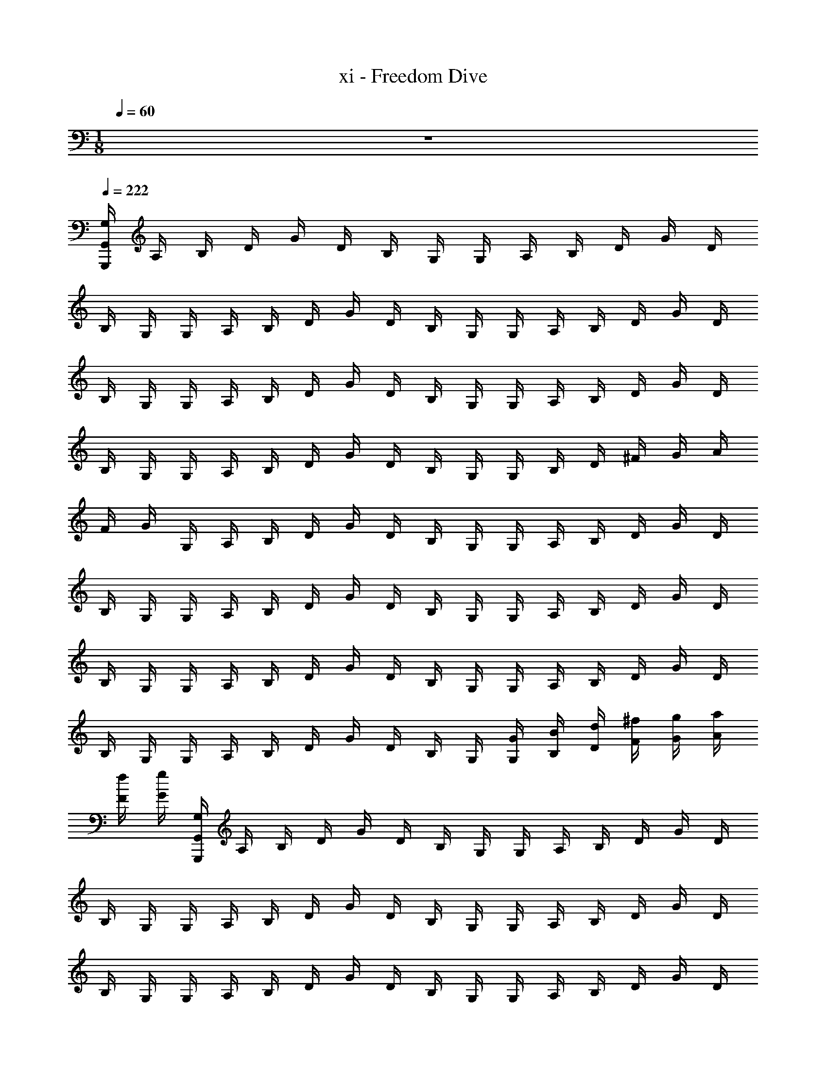 X: 1
T: xi - Freedom Dive
Z: ABC Generated by Starbound Composer v0.8.6
L: 1/4
M: 1/8
Q: 1/4=60
K: C
z/ 
Q: 1/4=222
Q: 1/4=222
[G,/4G,,,88G,,88] A,/4 B,/4 D/4 G/4 D/4 B,/4 G,/4 G,/4 A,/4 B,/4 D/4 G/4 D/4 
B,/4 G,/4 G,/4 A,/4 B,/4 D/4 G/4 D/4 B,/4 G,/4 G,/4 A,/4 B,/4 D/4 G/4 D/4 
B,/4 G,/4 G,/4 A,/4 B,/4 D/4 G/4 D/4 B,/4 G,/4 G,/4 A,/4 B,/4 D/4 G/4 D/4 
B,/4 G,/4 G,/4 A,/4 B,/4 D/4 G/4 D/4 B,/4 G,/4 G,/4 B,/4 D/4 ^F/4 G/4 A/4 
F/4 G/4 G,/4 A,/4 B,/4 D/4 G/4 D/4 B,/4 G,/4 G,/4 A,/4 B,/4 D/4 G/4 D/4 
B,/4 G,/4 G,/4 A,/4 B,/4 D/4 G/4 D/4 B,/4 G,/4 G,/4 A,/4 B,/4 D/4 G/4 D/4 
B,/4 G,/4 G,/4 A,/4 B,/4 D/4 G/4 D/4 B,/4 G,/4 G,/4 A,/4 B,/4 D/4 G/4 D/4 
B,/4 G,/4 G,/4 A,/4 B,/4 D/4 G/4 D/4 B,/4 G,/4 [G,/4G/4] [B,/4B/4] [D/4d/4] [F/4^f/4] [G/4g/4] [A/4a/4] 
[F/4f/4] [G/4g/4] [G,/4G,,56G,,,56] A,/4 B,/4 D/4 G/4 D/4 B,/4 G,/4 G,/4 A,/4 B,/4 D/4 G/4 D/4 
B,/4 G,/4 G,/4 A,/4 B,/4 D/4 G/4 D/4 B,/4 G,/4 G,/4 A,/4 B,/4 D/4 G/4 D/4 
B,/4 G,/4 G,/4 A,/4 B,/4 D/4 G/4 D/4 B,/4 G,/4 G,/4 A,/4 B,/4 D/4 G/4 D/4 
B,/4 G,/4 G,/4 A,/4 B,/4 D/4 G/4 D/4 B,/4 G,/4 G,/4 B,/4 D/4 F/4 G/4 A/4 
F/4 G/4 G,/4 A,/4 B,/4 D/4 G/4 D/4 B,/4 G,/4 G,/4 A,/4 B,/4 D/4 G/4 D/4 
B,/4 G,/4 G,/4 A,/4 B,/4 D/4 G/4 D/4 B,/4 G,/4 G,/4 A,/4 B,/4 D/4 G/4 D/4 
B,/4 G,/4 G,/4 A,/4 B,/4 D/4 G/4 D/4 B,/4 G,/4 G,/4 A,/4 B,/4 D/4 G/4 D/4 
B,/4 G,/4 G,/4 A,/4 B,/4 D/4 G/4 D/4 B,/4 G,/4 [G,/4G/4] [B,/4B/4] [D/4d/4] [F/4f/4] [G/4g/4] [A/4a/4] 
[F/4f/4] [G/4g/4] G,/4 A,/4 B,/4 D/4 G/4 D/4 B,/4 G,/4 G,/4 A,/4 B,/4 D/4 G/4 D/4 
B,/4 G,/4 G,/4 A,/4 B,/4 D/4 G/4 D/4 B,/4 G,/4 G,/4 A,/4 B,/4 D/4 G/4 D/4 
B,/4 G,/4 G,/4 A,/4 B,/4 D/4 G/4 D/4 B,/4 G,/4 G,/4 A,/4 B,/4 D/4 G/4 D/4 
B,/4 G,/4 G,/4 A,/4 B,/4 D/4 G/4 D/4 B,/4 G,/4 G,/4 B,/4 D/4 F/4 G/4 A/4 
F/4 G/4 G,/4 A,/4 B,/4 D/4 G/4 D/4 B,/4 G,/4 G,/4 A,/4 B,/4 D/4 G/4 D/4 
B,/4 G,/4 G,/4 A,/4 B,/4 D/4 G/4 D/4 B,/4 G,/4 G,/4 A,/4 B,/4 D/4 G/4 D/4 
B,/4 G,/4 [D,/4D/3DDD,,8D,8] [z/12^F,/4] [z/6A,/3] [z/6A,/4] [z/12F,/3] D/4 [F,/4F/3FFF,] [z/12A,/4] [z/6C/3] [z/6D/4] [z/12F,/3] F/4 [A,/4A/3AAA,] [z/12D/4] [z/6D/3] [z/6F/4] [z/12A,/3] A/4 [C/4c/3ccC] [z/12F/4] [z/6F/3] 
[z/6A/4] [z/12C/3] c/4 [D/4d/3ddD] [z/12F/4] [z/6A/3] [z/6A/4] [z/12D/3] d/4 [F/4f/3ffF] [z/12A/4] [z/6d/3] [z/6d/4] [z/12F/3] f/4 [A/4a/3aaA] [z/12d/4] [z/6f/3] [z/6f/4] [z/12A/3] a/4 [c/4c'/3c'cc'] [z/12f/4] [z/6a/3] 
[z/6a/4] [z/12c/3] c'/4 [d'/4G,8G,,8G8G,8G,,8B,,12B,,16B,,16] b/4 g/4 d'/4 b/4 g/4 d'/4 b/4 g/4 [c'/4c'''/4] g/4 g/4 [c'/4c'''/4] g/4 
[c'/4c'''/4] g/4 [b/4b''/4] g/4 d/4 [b/4b''/4] g/4 d/4 [b/4b''/4] g/4 d/4 [f/4^f''/4] d/4 d/4 [f/4f''/4] d/4 
[f/4f''/4] d/4 [a/4a''/4E4E,,4E,4E,,4E,4] e/4 B/4 [a/4a''/4] e/4 B/4 [a/4a''/4] e/4 B/4 [g/4g''/4] B/4 B/4 [g/4g''/4] B/4 
[g/4g''/4] B/4 [f/4f''/4e2E,2E2E,2E2E,2] e/4 B/4 [f/4f''/4] e/4 B/4 [g/4g''/4] e/4 [z/4a/a''/D2D,2d2D2D,2D,2] d/4 [z/4b/b''/] d/4 [z/4c'/c'''/] d/4 
[z/4d'/] d/4 [e'/4C4C,4c4C4C,4C,4] c'/4 g/4 e'/4 c'/4 g/4 e'/4 c'/4 ^f'/4 c'/4 f'/4 z/4 g'/4 c'/4 
g'/4 z/4 [a'/4D2D,2d2D2D,2D,2] c'/4 a'/4 z/4 g'/4 c'/4 g'/4 z/4 [f'/4C2C,2c2C2C,2C,2] c'/4 f'/4 z/4 e'/4 c'/4 
e'/4 z/4 [e'/4B,4B,,4B4B,4B,,4B,,4] b/4 e'/4 z/4 d'/4 b/4 d'/4 z/4 ^c'/4 b/4 c'/4 z/4 e'/4 b/4 
e'/4 z/4 [d'/4E,4E,,4e4E,4E,,4E,,4] b/4 g/4 d'/4 b/4 g/4 d'/4 b/4 g/4 [b/4b''/4] g/4 g/4 [b/4b''/4] g/4 
[b/4b''/4] g/4 [=c'/4c'''/4C4C,4c4C4C,4C,4] g/4 [c'/4c'''/4] z/4 d'/4 g/4 d'/4 z/4 e'/4 g/4 e'/4 z/4 g'/4 g/4 
g'/4 z/4 [f'/3D2D,2d2D2D,2D,2] g'/3 f'/3 e' [d'/4C2C,2c2C2C,2C,2] g/4 d'/4 z/4 [b/4b''/4] g/4 
[c'/4c'''/4] z/4 [b/4b''/4B,2B,,2B2B,2B,,2B,,2] ^d/4 [b/4b''/4] z/4 ^d'/4 d/4 d'/4 z/4 [f'/4^D2^D,2d2D2D,2D,2] d/4 f'/4 z/4 [b/4b''/4] d/4 
[b/4b''/4] z/4 [a'/4E2E,2e2E2E,2E,2] e'/4 a'/4 z/4 g'/4 e'/4 g'/4 z/4 [f'/4=D2=D,2=d2D2D,2D,2] e'/4 f'/4 z/4 g'/4 e'/4 
g'/4 z/4 [b'/4C4C,4c4C4C,4C,4] g'/4 e'/4 b'/4 g'/4 e'/4 b'/4 g'/4 e'/4 g'/4 e'/4 e'/4 g'/4 e'/4 
g'/4 a'/4 [b'/4^C2^C,2^c2C2C,2C,2] g'/4 b'/4 g'/4 e'/4 ^c'/4 e'/4 c'/4 [b'/4A,2A,,2A2A,2A,,2A,,2] g'/4 e'/4 c''/4 g'/4 e'/4 
g'/4 e'/4 [b'/4D4D,4d4D4D,4D,4] g'/4 =d'/4 b'/4 g'/4 d'/4 b'/4 g'/4 d'/4 a'/4 f'/4 d'/4 b'/4 f'/4 
a'/4 f'/4 [d''/4d/3D,DD,d4D,4D,,4] [z/12g'/4] [z/6F/3] [z/6d''/4] D/3 [c''/4=c/3=C,=CD,] [z/12g'/4] [z/6F/3] [z/6c''/4] D/3 [b'/4B/3B,,B,D,] [z/12g'/4] [z/6F/3] [z/6b'/4] D/3 [a'/4A/3A,A,,D,] [z/12g'/4] [z/6F/3] 
[z/6a'/4] D/3 [D,/4D,/4DddDD,dD8F,8] [F,/4F,/4] [A,/4A,/4] [D/4D/4] [F,/4F,/4FffFF,Ff] [A,/4A,/4] [D/4D/4] [F/4F/4] [A,/4A,/4AaaAA,Aa] [D/4D/4] [F/4F/4] [A/4A/4] [C/4C/4c=c'c'cCcc'] [F/4F/4] 
[A/4A/4] [c/4c/4] [D/4D/4dd'd'dDdd'] [F/4F/4] [A/4A/4] [d/4d/4] [F/4F/4ff'f'fFff'] [A/4A/4] [d/4d/4] [f/4f/4] [A/4A/4aa'a'aAaa'] [d/4d/4] [f/4f/4] [a/4a/4] [c/4c/4c'c''c'c''cc'c''] [f/4f/4] 
[a/4a/4] [c'/4c'/4] [d/B/d/B/G,,/G4g4d4G,4D4] G,/ [d/B/d/B/G,,/] G,/ [e/c/e/c/G,,/] G,/ [d/B/d/B/G,,/] 
G,/ [c/A/c/A/D,,/D2d2A2D,2A,2] D,/ [B/G/B/G/D,,/] D,/ [A/F/A/F/^D,,/^D2^d2_B2^D,2_B,2] D,/ [F/=D/F/D/D,,/] 
D,/ [=B/G/B/G/E,,/E4e4B4E,4=B,4] E,/ [e/B/e/B/E,,/] E,/ [g/e/g/e/E,,/] E,/ [g/e/g/e/E,,/] 
E,/ [a/f/a/f/B,,/B4b4e4B,4E4] B,/ [g/e/g/e/B,,/] B,/ [f/=d/f/d/B,,/] B,/ [d/B/d/B/B,,/] 
B,/ [e/c/e/c/C,/c4c'4e4C4E4] C/ [f/d/f/d/C,/] C/ [g/e/g/e/C,/] C/ [e/c/e/c/C,/] 
C/ [d/B/d/B/G,,/G4g4c4G,4C4] G,/ [a/f/a/f/G,,/] G,/ [g/e/g/e/G,,/] G,/ [d/B/d/B/G,,/] 
G,/ [c/A/c/A/C,/c2c'2g2C2G2] C/ [d/B/d/B/C,/] C/ [e/c/e/c/^C,/^c2^c'2^g2^C2^G2] C/ [=g/e/g/e/C,/] 
C/ [b/g/b/g/=D,/d4d'4a4D4A4] D/ [a/f/a/f/D,/] D/ [g/e/g/e/D,/] D/ [a/f/a/f/D,/] 
D/ [d/B/d/B/G,,/=G4g4d4G,4D4] G,/ [d/B/d/B/G,,/] G,/ [e/=c/e/c/G,,/] G,/ [d/B/d/B/G,,/] 
G,/ [c/A/c/A/=D,,/D2d2A2D,2A,2] D,/ [B/G/B/G/D,,/] D,/ [A/F/A/F/^D,,/^D2^d2_B2^D,2_B,2] D,/ [F/=D/F/D/D,,/] 
D,/ [=B/G/B/G/E,,/E4e4B4E,4=B,4] E,/ [e/B/e/B/E,,/] E,/ [g/e/g/e/E,,/] E,/ [g/e/g/e/E,,/] 
E,/ [a/f/a/f/B,,/B4b4e4B,4E4] B,/ [g/e/g/e/B,,/] B,/ [f/=d/f/d/B,,/] B,/ [d/B/d/B/B,,/] 
B,/ [e/c/e/c/=C,/c4=c'4e4=C4E4] C/ [f/d/f/d/C,/] C/ [g/e/g/e/C,/] C/ [e/c/e/c/C,/] 
C/ [d/B/d/B/G,,/G4g4c4G,4C4] G,/ [a/f/a/f/G,,/] G,/ [g/e/g/e/G,,/] G,/ [d/B/d/B/G,,/] 
G,/ [C/4C/4C/c/C/c/C,/c2c'2g2C2G2] [G/4G/4] [c/4c/4D/d/D/d/C/] [g/4g/4] [C/4C/4E/e/E/e/C,/] [G/4G/4] [c/4c/4F/f/F/f/C/] [g/4g/4] [^C/4C/4G/g/G/g/^C,/^c2^c'2^g2C2^G2] [G/4G/4] [c/4c/4=C/=c/C/c/^C/] [g/4g/4] [C/4C/4E/e/E/e/C,/] [G/4G/4] 
[^c/4c/4=G/=g/G/g/C/] [^g/4g/4] [D/4D/4A/a/A/a/=D,/d4d'4a4D4A4] [A/4A/4] [d/4d/4D/d/D/d/D/] [a/4a/4] [D/4D/4F/f/F/f/D,/] [A/4A/4] [d/4d/4A/a/A/a/D/] [a/4a/4] [D/4D/4d/d'/d/d'/D,/] [A/4A/4] [d/4d/4=c/=c'/c/c'/D/] [a/4a/4] [D/4D/4B/b/B/b/D,/] [A/4A/4] 
[d/4d/4A/a/A/a/D/] [a/4a/4] [d'/4d'/4G,,,/G,,/G8G8G,8=g8G8B,16] [b/4b/4] [g/4g/4G,,/G,/] [d'/4d'/4] [b/4b/4G,,,/G,,/] [g/4g/4] [d'/4d'/4G,,/G,/] [b/4b/4] [g/4g/4G,,,/G,,/] [c'/4c'/4] [g/4g/4G,,/G,/] [g/4g/4] [c'/4c'/4G,,,/G,,/] [g/4g/4] 
[c'/4c'/4G,,/G,/] [g/4g/4] [b/4b/4G,,,/G,,/] [g/4g/4] [d/4d/4G,,/G,/] [b/4b/4] [g/4g/4G,,,/G,,/] [d/4d/4] [b/4b/4G,,/G,/] [g/4g/4] [d/4d/4G,,,/G,,/] [f/4f/4] [d/4d/4G,,/G,/] [d/4d/4] [f/4f/4G,,,/G,,/] [d/4d/4] 
[f/4f/4G,,/G,/] [d/4d/4] [a/4a/4E,,,/E,,/e4E,4E4] [e/4e/4] [B/4B/4E,,/E,/] [a/4a/4] [e/4e/4E,,,/E,,/] [B/4B/4] [a/4a/4E,,/E,/] [e/4e/4] [B/4B/4E,,,/E,,/] [g/4g/4] [B/4B/4E,,/E,/] [B/4B/4] [g/4g/4E,,,/E,,/] [B/4B/4] 
[g/4g/4E,,/E,/] [B/4B/4] [f/4f/4E,,/E,/e'2E2e2] [e/4e/4] [B/4B/4E,/E/] [f/4f/4] [e/4e/4E,,/E,/] [B/4B/4] [g/4g/4E,/E/] [e/4e/4] [z/4a/a/=D,,/D,/d2D2d'2] [d/4d/4] [z/4b/b/D,/D/] [d/4d/4] [z/4c'/c'/D,,/D,/] [d/4d/4] 
[z/4d'/d'/D,/D/] [d/4d/4] [e'/4e'/4C,,/=C,/c4=C4c'4] [c'/4c'/4] [g/4g/4C,/C/] [e'/4e'/4] [c'/4c'/4C,,/C,/] [g/4g/4] [e'/4e'/4C,/C/] [c'/4c'/4] [f'/4f'/4C,,/C,/] [c'/4c'/4] [f'/4f'/4C,/C/] z/4 [g'/4g'/4C,,/C,/] [c'/4c'/4] 
[g'/4g'/4C,/C/] z/4 [a'/4a'/4D,,/D,/d2D2d'2] [c'/4c'/4] [a'/4a'/4D,/D/] z/4 [g'/4g'/4D,,/D,/] [c'/4c'/4] [g'/4g'/4D,/D/] z/4 [f'/4f'/4C,,/C,/c2C2c'2] [c'/4c'/4] [f'/4f'/4C,/C/] z/4 [e'/4e'/4C,,/C,/] [c'/4c'/4] 
[e'/4e'/4C,/C/] z/4 [e'/4e'/4B,,,/B,,/B4B,4b4] [b/4b/4] [e'/4e'/4B,,/B,/] z/4 [d'/4d'/4B,,,/B,,/] [b/4b/4] [d'/4d'/4B,,/B,/] z/4 [^c'/4c'/4B,,,/B,,/] [b/4b/4] [c'/4c'/4B,,/B,/] z/4 [e'/4e'/4B,,,/B,,/] [b/4b/4] 
[e'/4e'/4B,,/B,/] z/4 [d'/4d'/4E,,,/E,,/E4E,4e'4] [b/4b/4] [g/4g/4E,,/E,/] [d'/4d'/4] [b/4b/4E,,,/E,,/] [g/4g/4] [d'/4d'/4E,,/E,/] [b/4b/4] [g/4g/4E,,,/E,,/] [b/4b/4] [g/4g/4E,,/E,/] [g/4g/4] [b/4b/4E,,,/E,,/] [g/4g/4] 
[b/4b/4E,,/E,/] [g/4g/4] [=c'/4c'/4C,,/C,/c4C4c'4] [g/4g/4] [c'/4c'/4C,/C/] z/4 [d'/4d'/4C,,/C,/] [g/4g/4] [d'/4d'/4C,/C/] z/4 [e'/4e'/4C,,/C,/] [g/4g/4] [e'/4e'/4C,/C/] z/4 [g'/4g'/4C,,/C,/] [g/4g/4] 
[g'/4g'/4C,/C/] z/4 [f'/3f'/3D,,/D,/d2D2d'2] [z/6g'/3g'/3] [z/6D,/D/] [f'/3f'/3] [D,,/D,/e'e'] [D,/D/] [d'/4d'/4C,,/C,/c2C2c'2] [g/4g/4] [d'/4d'/4C,/C/] z/4 [b/4b/4C,,/C,/] [g/4g/4] 
[c'/4c'/4C,/C/] z/4 [b/4b/4B,,,/B2B,2b2] [z/6^d/4d/4] [B,,/12B,/] [b/4b/4] z/4 [^d'/4d'/4B,,,/B,,/] [d/4d/4] [d'/4d'/4B,,/B,/] z/4 [f'/4f'/4^D,,/^D,/d2^D2d'2] [d/4d/4] [f'/4f'/4D,/D/] z/4 [b/4b/4D,,/D,/] [d/4d/4] 
[b/4b/4D,/D/] z/4 [a'/4a'/4E,,/E,/e2E2e'2] [e'/4e'/4] [a'/4a'/4E,/E/] z/4 [g'/4g'/4E,,/E,/] [e'/4e'/4] [g'/4g'/4E,/E/] z/4 [f'/4f'/4=D,,/=D,/=d2=D2=d'2] [e'/4e'/4] [f'/4f'/4D,/D/] z/4 [g'/4g'/4D,,/D,/] [e'/4e'/4] 
[g'/4g'/4D,/D/] z/4 [b'/4b'/4C,,/C,/c4C4c'4] [g'/4g'/4] [e'/4e'/4C,/C/] [b'/4b'/4] [g'/4g'/4C,,/C,/] [e'/4e'/4] [b'/4b'/4C,/C/] [g'/4g'/4] [e'/4e'/4C,,/C,/] [g'/4g'/4] [e'/4e'/4C,/C/] [e'/4e'/4] [g'/4g'/4C,,/C,/] [e'/4e'/4] 
[g'/4g'/4C,/C/] [a'/4a'/4] [b'/4b'/4^C,,/^C,/^c2^C2^c'2] [g'/4g'/4] [b'/4b'/4C,/C/] [g'/4g'/4] [e'/4e'/4C,,/C,/] [c'/4c'/4] [e'/4e'/4C,/C/] [c'/4c'/4] [b'/4b'/4A,,,/A,,/A2A,2a2] [g'/4g'/4] [e'/4e'/4A,,/A,/] [c''/4c''/4] [g'/4g'/4A,,,/A,,/] [e'/4e'/4] 
[g'/4g'/4A,,/A,/] [e'/4e'/4] [b'/4b'/4D,,/D,/d4D4d'4] [g'/4g'/4] [d'/4d'/4D,/D/] [b'/4b'/4] [g'/4g'/4D,,/D,/] [d'/4d'/4] [b'/4b'/4D,/D/] [g'/4g'/4] [d'/4d'/4D,,/D,/] [a'/4a'/4] [f'/4f'/4D,/D/] [d'/4d'/4] [b'/4b'/4D,,/D,/] [f'/4f'/4] 
[a'/a'/D,/D/] [d''/4d''/4d/3D,,/D,/Ddd'4] [z/12g'/4g'/4] [z/6F/3] [z/6d''/4d''/4D,/D/] D/3 [c''/4c''/4=c/3=C,,/=C,/=Cc] [z/12g'/4g'/4] [z/6F/3] [z/6c''/4c''/4C,/C/] D/3 [b'/4b'/4B/3B,,,/B,,/B,B] [z/12g'/4g'/4] [z/6F/3] [z/6b'/4b'/4B,,/B,/] D/3 [a'/4a'/4A/3A,,,/A,,/AA,] [z/12g'/4g'/4] [z/6F/3] 
[z/6a'/4a'/4A,,/A,/] D/3 [E/e/B23/12b23/12b'23/12E,2g'8G8G,8g8g'8] [B/B,/] [e/E/] [f/F/] [g/G/B23/12b23/12b'23/12C,2] [f/F/] [g/G/] 
[e/E/] [a/A/A23/12a23/12a'23/12D,2] [g/G/] [a/A/] [=c'/c/] [b/B/G,B23/12b23/12b'23/12] [c'/c/] [b/B/F,] 
[F/f/] [G/g/B23/12b23/12b'23/12E2e2E,2E,2] [F/f/] [E/e/] [F/f/] [G/g/B23/12b23/12b'23/12C2c2C,2C,2] [F/f/] [G/g/] 
[B/b/] [F/f/A11/12a11/12a'11/12D,D2d2D,2] [A/a/] [d/d'/D,/c23/12c'23/12c''23/12] [f/f'/F,/] [g/g'/G,2/3G2g2G,2] [z/6f/f'/] [z/3F,2/3] [z/3d/d'/B11/12b11/12b'11/12] [z/6D,2/3] 
[B/b/] [E/e/B23/12b23/12b'23/12E2e2E,2E,2] [B,/B/] [E/e/] [F/f/] [G/g/B23/12b23/12b'23/12C2c2C,2C,2] [F/f/] [G/g/] 
[E/e/] [A/a/A23/12a23/12a'23/12D2d2D,2D,2] [G/g/] [A/a/] [c/c'/] [B/b/G,B23/12b23/12b'23/12G2g2G,2] [c/c'/] [B/b/F,] 
[F/f/] [G/g/B23/12b23/12b'23/12E2e2E,2E,2] [F/f/] [E/e/] [F/f/] [G/g/B23/12b23/12b'23/12C2c2C,2C,2] [A/a/] [B/b/] 
[c/c'/] [d/d'/A11/12a11/12a'11/12D,D2d2D,2] [A/a/] [F/f/D,/c23/12c'23/12c''23/12] [A/a/F,/] [G,2/3GgG2g2G,2] [z/3F,2/3] [z/3B11/12b11/12b'11/12Ff] D,2/3 
[E/e/B23/12b23/12b'23/12E2e2E,2E,2] [B,/B/] [E/e/] [F/f/] [G/g/B23/12b23/12b'23/12C2c2C,2C,2] [F/f/] [G/g/] [E/e/] 
[A/a/A23/12a23/12a'23/12D2d2D,2D,2] [G/g/] [A/a/] [c/c'/] [B/b/G,B23/12b23/12b'23/12G2g2G,2] [c/c'/] [B/b/F,] [F/f/] 
[G/g/B23/12b23/12b'23/12E2e2E,2E,2] [F/f/] [E/e/] [F/f/] [G/g/B23/12b23/12b'23/12C2c2C,2C,2] [F/f/] [G/g/] [B/b/] 
[F/f/A11/12a11/12a'11/12D,D2d2D,2] [A/a/] [d/d'/D,/c23/12c'23/12c''23/12] [f/f'/F,/] [g/g'/G,2/3G2g2G,2] [z/6f/f'/] [z/3F,2/3] [z/3d/d'/B11/12b11/12b'11/12] [z/6D,2/3] [B/b/] 
[F/f/^c23/12^c'23/12^c''23/12f2F2F,2F,2] [^C/c/] [F/f/] [^G/^g/] [A/a/c23/12c'23/12c''23/12d2D2D,2D,2] [G/g/] [A/a/] [F/f/] 
[B/b/B23/12b23/12b'23/12e2E2E,2E,2] [A/a/] [B/b/] [d/d'/] [c/c'/c23/12c'23/12c''23/12a2A2A,2A,2] [d/d'/] [c/c'/] [B/b/] 
[A/a/c23/12c'23/12c''23/12f2F2F,2F,2] [G/g/] [F/f/] [G/g/] [A/a/c23/12c'23/12c''23/12d2D2D,2D,2] [B/b/] [c/c'/] [d/d'/] 
[B/4E,/4e/e'/E,,/e4e'4e4E4E,4e4E4E,4E,,36] F,/4 [B/4^G,/4E,/] [d/4B,/4] [e/4E/4E,,/] B,/4 [G,/4E,/] E,/4 [B/4E,/4E,,/] F,/4 [B/4G,/4E,/] [d/4B,/4] [e/4E/4E,,/] B,/4 [G,/4E,/] E,/4 
[B/4E,/4E,,/g^g'G,4G4g4g4G4G,4] F,/4 [B/4G,/4E,/] [d/4B,/4] [e/4E/4g/g'/E,,/] B,/4 [G,/4g/g'/E,/] E,/4 [B/4E,/4g/g'/E,,/] F,/4 [B/4G,/4g/g'/E,/] [d/4B,/4] [e/4E/4g/g'/E,,/] B,/4 [G,/4g/g'/E,/] E,/4 
[B/4E,/4b/b'/E,,/B,4B4b4B,4B4b4b4B4B,4] F,/4 [B/4G,/4b/b'/E,/] [d/4B,/4] [e/4E/4b/b'/E,,/] B,/4 [G,/4b/b'/E,/] E,/4 [B/4E,/4b/b'/E,,/] F,/4 [B/4G,/4b/b'/E,/] [d/4B,/4] [e/4E/4b/b'/E,,/] B,/4 [G,/4b/b'/E,/] E,/4 
[B/4E,/4d'/d''/E,,/D4d4d'4D4d4d'4d'4d4D4] F,/4 [B/4G,/4d'/d''/E,/] [d/4B,/4] [e/4E/4d'/d''/E,,/] B,/4 [G,/4d'/d''/E,/] E,/4 [B/4E,/4d'/d''/E,,/] F,/4 [B/4G,/4d'/d''/E,/] [d/4B,/4] [e/4E/4d'/d''/E,,/] B,/4 [G,/4d'/d''/E,/] E,/4 
[b/4B/4E,/4E/4e'/e''/E,,/E4e4e'4e'4e4E4E4e4e'4] [F,/4G/4] [b/4B/4G,/4B/4e'/e''/E,/] [d'/4d/4B,/4d/4] [e'/4e/4E/4E/4e'/e''/E,,/] [B,/4G/4] [G,/4B/4e'/e''/E,/] [E,/4d/4] [b/4B/4E,/4E/4e'/e''/E,,/] [F,/4G/4] [b/4B/4G,/4B/4e'/e''/E,/] [d'/4d/4B,/4d/4] [e'/4e/4E/4E/4e'/e''/E,,/] [B,/4G/4] [G,/4B/4e'/e''/E,/] [E,/4d/4] 
[b/4B/4E,/4G/4g'/^g''/E,,/g'4g4G4G4g4g'4g'4g4G4] [F,/4B/4] [b/4B/4G,/4e/4g''/g'/E,/] [d'/4d/4B,/4g/4] [e'/4e/4E/4G/4g'/g''/E,,/] [B,/4B/4] [G,/4e/4g'/g''/E,/] [E,/4g/4] [b/4B/4E,/4G/4g'/g''/E,,/] [F,/4B/4] [b/4B/4G,/4e/4g'/g''/E,/] [d'/4d/4B,/4g/4] [e'/4e/4E/4G/4g'/g''/E,,/] [B,/4B/4] [G,/4e/4g'/g''/E,/] [E,/4g/4] 
[b/4B/4E,/4B/4b'/b''/E,,/b'4b4B4b''4b'4B4b4b'4b'4b4B4] [F,/4e/4] [G,/4B/4b/4g/4b'/b''/E,/] [B,/4d/4d'/4b/4] [E/4e/4e'/4B/4b'/b''/E,,/] [B,/4e/4] [G,/4g/4b'/b''/E,/] [E,/4b/4] [E,/4B/4b/4B/4b'/b''/E,,/] [F,/4e/4] [G,/4B/4b/4g/4b'/b''/E,/] [B,/4d/4d'/4b/4] [E/4e/4e'/4B/4b'/b''/E,,/] [B,/4e/4] [G,/4g/4b'/b''/E,/] [E,/4b/4] 
[b/4B/4E,/4d/4d''/E,,/d''2d'2d2d''2d2d'2d''2d''2d'2d2] [F,/4f/4] [G,/4B/4b/4a/4d''/E,/] [B,/4d/4d'/4d'/4] [E/4e/4e'/4d/4d''/E,,/] [B,/4f/4] [G,/4a/4d''/E,/] [E,/4d'/4] [b/4B/4E,/4^d/4^d''/E,,/d''2^d'2d2d''2d2d'2d''2d''2d'2d2] [F,/4f/4] [G,/4B/4b/4a/4d''/E,/] [B,/4=d/4=d'/4^d'/4] [E/4e/4e'/4^d/4d''/E,,/] [B,/4f/4] [G,/4a/4d''/E,/] [E,/4d'/4] 
[e'/4e'/4e'/4B/3B/3B/3e''/e4e'4E4e''4e''4e4e'4e''4e4e'4e''4E,,4E,4] [z/12b/4b/4b/4] [z/6G/3G/3G/3] [z/6g/4g/4g/4e''/] [z/12E/3E/3E/3] [e/4e/4e/4] [e'/4e'/4e'/4B/3B/3B/3e''/] [z/12b/4b/4b/4] [z/6G/3G/3G/3] [z/6g/4g/4g/4e''/] [z/12E/3E/3E/3] [e/4e/4e/4] [e'/4e'/4e'/4B/3B/3B/3e''/] [z/12b/4b/4b/4] [z/6G/3G/3G/3] [z/6g/4g/4g/4e''/] [z/12E/3E/3E/3] [e/4e/4e/4] [g/4g/4g/4B/3B/3B/3e''/] [z/12b/4b/4b/4] [z/6G/3G/3G/3] [z/6c'/4c'/4c'/4e''/] [z/12E/3E/3E/3] [=d'/4d'/4d'/4] 
[e'/4e'/4A,,,/A,,/A8A,8a8C16] [c'/4c'/4] [a/4a/4A,,/A,/] [e'/4e'/4] [c'/4c'/4A,,,/A,,/] [a/4a/4] [e'/4e'/4A,,/A,/] [c'/4c'/4] [a/4a/4A,,,/A,,/] [d'/4d'/4] [a/4a/4A,,/A,/] [a/4a/4] [d'/4d'/4A,,,/A,,/] [a/4a/4] [d'/4d'/4A,,/A,/] [a/4a/4] 
[c'/4c'/4A,,,/A,,/] [a/4a/4] [e/4e/4A,,/A,/] [c'/4c'/4] [a/4a/4A,,,/A,,/] [e/4e/4] [c'/4c'/4A,,/A,/] [a/4a/4] [e/4e/4A,,,/A,,/] [g/4g/4] [e/4e/4A,,/A,/] [e/4e/4] [g/4g/4A,,,/A,,/] [e/4e/4] [g/4g/4A,,/A,/] [e/4e/4] 
[b/4b/4^F,,,/^F,,/f4F,4F4] [f/4f/4] [c/4c/4F,,/F,/] [b/4b/4] [f/4f/4F,,,/F,,/] [c/4c/4] [b/4b/4F,,/F,/] [f/4f/4] [c/4c/4F,,,/F,,/] [a/4a/4] [c/4c/4F,,/F,/] [c/4c/4] [a/4a/4F,,,/F,,/] [c/4c/4] [a/4a/4F,,/F,/] [c/4c/4] 
[g/4g/4F,,/F,/f'2F2f2] [f/4f/4] [c/4c/4F,/F/] [g/4g/4] [f/4f/4F,,/F,/] [c/4c/4] [a/4a/4F,/F/] [f/4f/4] [z/4b/b/E,,/E,/e2E2e'2] [e/4e/4] [z/4c'/c'/E,/E/] [e/4e/4] [z/4d'/d'/E,,/E,/] [e/4e/4] [z/4e'/e'/E,/E/] [e/4e/4] 
[f'/4f'/4D,,/D,/=d4D4d'4] [d'/4d'/4] [a/4a/4D,/D/] [f'/4f'/4] [d'/4d'/4D,,/D,/] [a/4a/4] [f'/4f'/4D,/D/] [d'/4d'/4] [g'/4g'/4D,,/D,/] [d'/4d'/4] [g'/4g'/4D,/D/] z/4 [a'/4a'/4D,,/D,/] [d'/4d'/4] [a'/4a'/4D,/D/] z/4 
[b'/4b'/4E,,/E,/e2E2e'2] [d'/4d'/4] [b'/4b'/4E,/E/] z/4 [a'/4a'/4E,,/E,/] [d'/4d'/4] [a'/4a'/4E,/E/] z/4 [g'/4g'/4D,,/D,/d2D2d'2] [d'/4d'/4] [g'/4g'/4D,/D/] z/4 [f'/4f'/4D,,/D,/] [d'/4d'/4] [f'/4f'/4D,/D/] z/4 
[f'/4f'/4^C,,/^C,/c4C4c'4] [c'/4c'/4] [f'/4f'/4C,/C/] z/4 [e'/4e'/4C,,/C,/] [c'/4c'/4] [e'/4e'/4C,/C/] z/4 [^d'/4d'/4C,,/C,/] [c'/4c'/4] [d'/4d'/4C,/C/] z/4 [f'/4f'/4C,,/C,/] [c'/4c'/4] [f'/4f'/4C,/C/] z/4 
[e'/4e'/4F,,,/F,,/F4F,4f'4] [c'/4c'/4] [a/4a/4F,,/F,/] [e'/4e'/4] [c'/4c'/4F,,,/F,,/] [a/4a/4] [e'/4e'/4F,,/F,/] [c'/4c'/4] [a/4a/4F,,,/F,,/] [c'/4c'/4] [a/4a/4F,,/F,/] [a/4a/4] [c'/4c'/4F,,,/F,,/] [a/4a/4] [c'/4c'/4F,,/F,/] [a/4a/4] 
[=d'/4d'/4D,,/D,/d4D4d'4] [a/4a/4] [d'/4d'/4D,/D/] z/4 [e'/4e'/4D,,/D,/] [a/4a/4] [e'/4e'/4D,/D/] z/4 [f'/4f'/4D,,/D,/] [a/4a/4] [f'/4f'/4D,/D/] z/4 [a'/4a'/4D,,/D,/] [a/4a/4] [a'/4a'/4D,/D/] z/4 
[g'/3g'/3E,,/E,/e2E2e'2] [z/6a'/3a'/3] [z/6E,/E/] [g'/3g'/3] [E,,/E,/f'f'] [E,/E/] [e'/4e'/4D,,/D,/d2D2d'2] [a/4a/4] [e'/4e'/4D,/D/] z/4 [c'/4c'/4D,,/D,/] [a/4a/4] [d'/4d'/4D,/D/] z/6 [z/12C,,/C,/] 
[c'/4c'/4c2C2c'2] [z/6=f/4f/4] [z/12C,/C/] [c'/4c'/4] z/4 [=f'/4f'/4C,,/C,/] [f/4f/4] [f'/4f'/4C,/C/] z/4 [g'/4g'/4=F,,/=F,/f2=F2f'2] [f/4f/4] [g'/4g'/4F,/F/] z/4 [c'/4c'/4F,,/F,/] [f/4f/4] [c'/4c'/4F,/F/] z/4 
[b'/4b'/4^F,,/^F,/^f2^F2^f'2] [f'/4f'/4] [b'/4b'/4F,/F/] z/4 [a'/4a'/4F,,/F,/] [f'/4f'/4] [a'/4a'/4F,/F/] z/4 [g'/4g'/4E,,/E,/e2E2e'2] [f'/4f'/4] [g'/4g'/4E,/E/] z/4 [a'/4a'/4E,,/E,/] [f'/4f'/4] [a'/4a'/4E,/E/] z/4 
[c''/4c''/4D,,/D,/d4D4d'4] [a'/4a'/4] [f'/4f'/4D,/D/] [c''/4c''/4] [a'/4a'/4D,,/D,/] [f'/4f'/4] [c''/4c''/4D,/D/] [a'/4a'/4] [f'/4f'/4D,,/D,/] [a'/4a'/4] [f'/4f'/4D,/D/] [f'/4f'/4] [a'/4a'/4D,,/D,/] [f'/4f'/4] [a'/4a'/4D,/D/] [b'/4b'/4] 
[c''/4c''/4^D,,/^D,/^d2^D2^d'2] [a'/4a'/4] [c''/4c''/4D,/D/] [a'/4a'/4] [f'/4f'/4D,,/D,/] [d'/4d'/4] [f'/4f'/4D,/D/] [d'/4d'/4] [c''/4c''/4B,,,/B,,/B2B,2b2] [a'/4a'/4] [f'/4f'/4B,,/B,/] [=d''/4d''/4] [a'/4a'/4B,,,/B,,/] [f'/4f'/4] [a'/4a'/4B,,/B,/] [f'/4f'/4] 
[c''/4c''/4E,,/E,/e4E4e'4] [a'/4a'/4] [e'/4e'/4E,/E/] [c''/4c''/4] [a'/4a'/4E,,/E,/] [e'/4e'/4] [c''/4c''/4E,/E/] [a'/4a'/4] [e'/4e'/4E,,/E,/] [b'/4b'/4] [g'/4g'/4E,/E/] [e'/4e'/4] [c''/4c''/4E,,/E,/] [g'/4g'/4] [b'/b'/E,/E/] 
[e''/4e''/4E,,/E,/Eee'4] [a'/4a'/4] [e''/4e''/4E,/E/] z/4 [d''/4d''/4=D,,/=D,/=D=d] [a'/4a'/4] [d''/4d''/4D,/D/] z/4 [c''/4c''/4C,,/C,/Cc] [a'/4a'/4] [c''/4c''/4C,/C/] z/4 [b'/4b'/4B,,,/B,,/BB,] [a'/4a'/4] [b'/4b'/4B,,/B,/] z/4 
[e'/4e'/4A,,,/A,,/A8A,8a8C16] [c'/4c'/4] [a/4a/4A,,/A,/] [e'/4e'/4] [c'/4c'/4A,,,/A,,/] [a/4a/4] [e'/4e'/4A,,/A,/] [c'/4c'/4] [a/4a/4A,,,/A,,/] [=d'/4d'/4] [a/4a/4A,,/A,/] [a/4a/4] [d'/4d'/4A,,,/A,,/] [a/4a/4] [d'/4d'/4A,,/A,/] [a/4a/4] 
[c'/4c'/4A,,,/A,,/] [a/4a/4] [e/4e/4A,,/A,/] [c'/4c'/4] [a/4a/4A,,,/A,,/] [e/4e/4] [c'/4c'/4A,,/A,/] [a/4a/4] [e/4e/4A,,,/A,,/] [g/4g/4] [e/4e/4A,,/A,/] [e/4e/4] [g/4g/4A,,,/A,,/] [e/4e/4] [g/4g/4A,,/A,/] [e/4e/4] 
[b/4b/4F,,,/F,,/f4F,4F4] [f/4f/4] [c/4c/4F,,/F,/] [b/4b/4] [f/4f/4F,,,/F,,/] [c/4c/4] [b/4b/4F,,/F,/] [f/4f/4] [c/4c/4F,,,/F,,/] [a/4a/4] [c/4c/4F,,/F,/] [c/4c/4] [a/4a/4F,,,/F,,/] [c/4c/4] [a/4a/4F,,/F,/] [c/4c/4] 
[g/4g/4F,,/F,/f'2F2f2] [f/4f/4] [c/4c/4F,/F/] [g/4g/4] [f/4f/4F,,/F,/] [c/4c/4] [a/4a/4F,/F/] [f/4f/4] [z/4b/b/E,,/E,/e2E2e'2] [e/4e/4] [z/4c'/c'/E,/E/] [e/4e/4] [z/4d'/d'/E,,/E,/] [e/4e/4] [z/4e'/e'/E,/E/] [e/4e/4] 
[f'/4f'/4D,,/D,/d4D4d'4] [d'/4d'/4] [a/4a/4D,/D/] [f'/4f'/4] [d'/4d'/4D,,/D,/] [a/4a/4] [f'/4f'/4D,/D/] [d'/4d'/4] [g'/4g'/4D,,/D,/] [d'/4d'/4] [g'/4g'/4D,/D/] z/4 [a'/4a'/4D,,/D,/] [d'/4d'/4] [a'/4a'/4D,/D/] z/4 
[b'/4b'/4E,,/E,/e2E2e'2] [d'/4d'/4] [b'/4b'/4E,/E/] z/4 [a'/4a'/4E,,/E,/] [d'/4d'/4] [a'/4a'/4E,/E/] z/4 [g'/4g'/4D,,/D,/d2D2d'2] [d'/4d'/4] [g'/4g'/4D,/D/] z/4 [f'/4f'/4D,,/D,/] [d'/4d'/4] [f'/4f'/4D,/D/] z/4 
[f'/4f'/4C,,/C,/c4C4c'4] [c'/4c'/4] [f'/4f'/4C,/C/] z/4 [e'/4e'/4C,,/C,/] [c'/4c'/4] [e'/4e'/4C,/C/] z/4 [^d'/4d'/4C,,/C,/] [c'/4c'/4] [d'/4d'/4C,/C/] z/4 [f'/4f'/4C,,/C,/] [c'/4c'/4] [f'/4f'/4C,/C/] z/4 
[e'/4e'/4F,,,/F,,/F4F,4f'4] [c'/4c'/4] [a/4a/4F,,/F,/] [e'/4e'/4] [c'/4c'/4F,,,/F,,/] [a/4a/4] [e'/4e'/4F,,/F,/] [c'/4c'/4] [a/4a/4F,,,/F,,/] [c'/4c'/4] [a/4a/4F,,/F,/] [a/4a/4] [c'/4c'/4F,,,/F,,/] [a/4a/4] [c'/4c'/4F,,/F,/] [a/4a/4] 
[=d'/4d'/4D,,/D,/d4D4d'4] [a/4a/4] [d'/4d'/4D,/D/] z/4 [e'/4e'/4D,,/D,/] [a/4a/4] [e'/4e'/4D,/D/] z/4 [f'/4f'/4D,,/D,/] [a/4a/4] [f'/4f'/4D,/D/] z/4 [a'/4a'/4D,,/D,/] [a/4a/4] [a'/4a'/4D,/D/] z/4 
[g'/3g'/3E,,/E,/e2E2e'2] [z/6a'/3a'/3] [z/6E,/E/] [g'/3g'/3] [E,,/E,/f'f'] [E,/E/] [e'/4e'/4D,,/D,/d2D2d'2] [a/4a/4] [e'/4e'/4D,/D/] z/4 [c'/4c'/4D,,/D,/] [a/4a/4] [d'/4d'/4D,/D/] z/6 [z/12C,,/C,/] 
[c'/4c'/4c2C2c'2] [z/6=f/4f/4] [z/12C,/C/] [c'/4c'/4] z/4 [=f'/4f'/4C,,/C,/] [f/4f/4] [f'/4f'/4C,/C/] z/4 [g'/4g'/4=F,,/=F,/f2=F2f'2] [f/4f/4] [g'/4g'/4F,/F/] z/4 [c'/4c'/4F,,/F,/] [f/4f/4] [c'/4c'/4F,/F/] z/4 
[b'/4b'/4^F,,/^F,/^f2^F2^f'2] [f'/4f'/4] [b'/4b'/4F,/F/] z/4 [a'/4a'/4F,,/F,/] [f'/4f'/4] [a'/4a'/4F,/F/] z/4 [g'/4g'/4E,,/E,/e2E2e'2] [f'/4f'/4] [g'/4g'/4E,/E/] z/4 [a'/4a'/4E,,/E,/] [f'/4f'/4] [a'/4a'/4E,/E/] z/4 
[c''/4c''/4D,,/D,/d4D4d'4] [a'/4a'/4] [f'/4f'/4D,/D/] [c''/4c''/4] [a'/4a'/4D,,/D,/] [f'/4f'/4] [c''/4c''/4D,/D/] [a'/4a'/4] [f'/4f'/4D,,/D,/] [a'/4a'/4] [f'/4f'/4D,/D/] [f'/4f'/4] [a'/4a'/4D,,/D,/] [f'/4f'/4] [a'/4a'/4D,/D/] [b'/4b'/4] 
[c''/4c''/4^D,,/^D,/^d2^D2^d'2] [a'/4a'/4] [c''/4c''/4D,/D/] [a'/4a'/4] [f'/4f'/4D,,/D,/] [d'/4d'/4] [f'/4f'/4D,/D/] [d'/4d'/4] [c''/4c''/4B,,,/B,,/B2B,2b2] [a'/4a'/4] [f'/4f'/4B,,/B,/] [d''/4d''/4] [a'/4a'/4B,,,/B,,/] [f'/4f'/4] [a'/4a'/4B,,/B,/] [f'/4f'/4] 
[c''/4c''/4E,,/E,/e4E4e'4] [a'/4a'/4] [e'/4e'/4E,/E/] [c''/4c''/4] [a'/4a'/4E,,/E,/] [e'/4e'/4] [c''/4c''/4E,/E/] [a'/4a'/4] [e'/4e'/4E,,/E,/] [b'/4b'/4] [g'/4g'/4E,/E/] [e'/4e'/4] [c''/4c''/4E,,/E,/] [g'/4g'/4] [b'/b'/E,/E/] 
[e''/4e''/4E,,/E,/Eee'4] [a'/4a'/4] [e''/4e''/4E,/E/] z/4 [d''/4d''/4=D,,/=D,/=D=d] [a'/4a'/4] [d''/4d''/4D,/D/] z/4 [c''/4c''/4C,,/C,/Cc] [a'/4a'/4] [c''/4c''/4C,/C/] z/4 [b'/4b'/4B,,,/B,,/BB,] [a'/4a'/4] [b'/4b'/4B,,/B,/] z/4 
[E,/4E,/4E/E,,,/E,,/EeEeEE,,16E,16E,16E,,16] [G,/4G,/4] [B,/4B,/4E/E,,/E,/] [E/4E/4] [G,/4G,/4G/E,,,/E,,/GggGggG] [B,/4B,/4] [E/4E/4G/E,,/E,/] [G/4G/4] [B,/4B,/4B/E,,,/E,,/BbbBbbB] [E/4E/4] [G/4G/4B/E,,/E,/] [B/4B/4] [D/4D/4d/E,,,/E,,/d=d'd'dd'd'd] [G/4G/4] [B/4B/4d/E,,/E,/] [d/4d/4] 
[E/4E/E,,,/E,,/Eee'e'eEEe'e'eE] [G/4G/4] [B/4B/4E/E,,/E,/] [e/4e/4] [G/4G/E,,,/E,,/GggGGgG] [B/4B/4] [e/4e/4G/E,,/E,/] [g/4g/4] [B/4B/E,,,/E,,/BbbBBbB] [e/4e/4] [g/4g/4B/E,,/E,/] [b/4b/4] [d/4d/E,,,/E,,/dd'd'ddd'd] [g/4g/4] [b/4b/4d/E,,/E,/] [d'/4d'/4] 
[g/G/E,,,/E,,/Gge'e'gGGge'e'gG] [g/G/E,,/E,/] [b/B/E,,,/E,,/BbbBBbbB] [b/B/E,,/E,/] [e'/e/E,,,/E,,/ee'e'eee'e'e] [e'/e/E,,/E,/] [f'/f/E,,,/E,,/ff'f'fff'f'f] [f'/f/E,,/E,/] 
[g'/g/E,,,/E,,/gg'g'ggg'g'g] [g'/g/E,,/E,/] [b'/b/E,,,/E,,/bb'b'bbb'b'b] [b'/b/E,,/E,/] [e''/e'/E,,,/E,,/e'e''e''e'e'e''e''e'] [e''/e'/E,,/E,/] [g''/g'/E,,,/E,,/g'g''g'g''g'g''g'g''] [g''/g'/E,,/E,/] 
[A,/4A,,,/A,,/a'8a''8c'8a'8a''8A,8A,,8c'8a''12a'12a'16a''16A,16A,,16c'16e16A16] B,/4 [C/4A,,/A,/] E/4 [A/4A,,,/A,,/] E/4 [C/4A,,/A,/] A,/4 [A,/4A,,,/A,,/] B,/4 [C/4A,,/A,/] E/4 [A/4A,,,/A,,/] E/4 [C/4A,,/A,/] A,/4 
[A,/4A,,,/A,,/] B,/4 [C/4A,,/A,/] E/4 [A/4A,,,/A,,/] E/4 [C/4A,,/A,/] A,/4 [A,/4A,,,/A,,/] B,/4 [C/4A,,/A,/] E/4 [A/4A,,,/A,,/] E/4 [C/4A,,/A,/] A,/4 
[A,/4A,,,/A,,/] B,/4 [C/4A,,/A,/] E/4 [A/4A,,,/A,,/] E/4 [C/4A,,/A,/] A,/4 [A,/4A,,,/A,,/] B,/4 [C/4A,,/A,/] E/4 [A/4A,,,/A,,/] E/4 [C/4A,,/A,/] A,/4 
[A,/4A,,,/A,,/] B,/4 [C/4A,,/A,/] E/4 [A/4A,,,/A,,/] E/4 [C/4A,,/A,/] A,/4 [A,/4A,,,/A,,/] C/4 [E/4A,,/A,/] G/4 [A/4A,,,/A,,/] B/4 [G/4A,,/A,/] A/4 
[A,/4A,,,/A,,/d''8d'8a'8D8D,8] B,/4 [C/4A,,/A,/] E/4 [A/4A,,,/A,,/] E/4 [C/4A,,/A,/] A,/4 [A,/4A,,,/A,,/] B,/4 [C/4A,,/A,/] E/4 [A/4A,,,/A,,/] E/4 [C/4A,,/A,/] A,/4 
[A,/4A,,,/A,,/] B,/4 [C/4A,,/A,/] E/4 [A/4A,,,/A,,/] E/4 [C/4A,,/A,/] A,/4 [A,/4A,,,/A,,/] B,/4 [C/4A,,/A,/] E/4 [A/4A,,,/A,,/] E/4 [C/4A,,/A,/] A,/4 
[A,/4A,,,/A,,/c''8c'8C8C,8a'8] B,/4 [C/4A,,/A,/] E/4 [A/4A,,,/A,,/] E/4 [C/4A,,/A,/] A,/4 [A,/4A,,,/A,,/] B,/4 [C/4A,,/A,/] E/4 [A/4A,,,/A,,/] E/4 [C/4A,,/A,/] A,/4 
[A,/4A,,,/A,,/] B,/4 [C/4A,,/A,/] E/4 [A/4A,,,/A,,/] E/4 [C/4A,,/A,/] A,/4 [A,/4A/4A,,,/A,,/] [C/4c/4] [E/4e/4A,,/A,/] [G/4g/4] [A/4a/4A,,,/A,,/] [B/4b/4] [G/4g/4A,,/A,/] [A/4a/4] 
[A,/4A,,,/A,,/d''16d'16a'16D16D,16] B,/4 [C/4A,,/A,/] E/4 [A/4A,,,/A,,/] E/4 [C/4A,,/A,/] A,/4 [A,/4A,,,/A,,/] B,/4 [C/4A,,/A,/] E/4 [A/4A,,,/A,,/] E/4 [C/4A,,/A,/] A,/4 
[A,/4A,,,/A,,/] B,/4 [C/4A,,/A,/] E/4 [A/4A,,,/A,,/] E/4 [C/4A,,/A,/] A,/4 [A,/4A,,,/A,,/] B,/4 [C/4A,,/A,/] E/4 [A/4A,,,/A,,/] E/4 [C/4A,,/A,/] A,/4 
[A,/4A,,,/A,,/] B,/4 [C/4A,,/A,/] E/4 [A/4A,,,/A,,/] E/4 [C/4A,,/A,/] A,/4 [A,/4A,,,/A,,/] B,/4 [C/4A,,/A,/] E/4 [A/4A,,,/A,,/] E/4 [C/4A,,/A,/] A,/4 
[A,/4A,,,/A,,/] B,/4 [C/4A,,/A,/] E/4 [A/4A,,,/A,,/] E/4 [C/4A,,/A,/] A,/4 [A,/4A,,,/A,,/] C/4 [E/4A,,/A,/] G/4 [A/4A,,,/A,,/] B/4 [G/4A,,/A,/] A/4 
[A,/4A,,,/A,,/e'8e''8E8E,8a'8] B,/4 [C/4A,,/A,/] E/4 [A/4A,,,/A,,/] E/4 [C/4A,,/A,/] A,/4 [A,/4A,,,/A,,/] B,/4 [C/4A,,/A,/] E/4 [A/4A,,,/A,,/] E/4 [C/4A,,/A,/] A,/4 
[A,/4A,,,/A,,/] B,/4 [C/4A,,/A,/] E/4 [A/4A,,,/A,,/] E/4 [C/4A,,/A,/] A,/4 [A,/4A,,,/A,,/] B,/4 [C/4A,,/A,/] E/4 [A/4A,,,/A,,/] E/4 [C/4A,,/A,/] A,/4 
[E,,,/E,,/EEE,8E,,8E,8E,,8] [E,,/E,/] [E,,,/E,,/GG,GG,] [E,,/E,/] [E,,,/E,,/BB,BB,] [E,,/E,/] [E,,,/E,,/dDdD] [E,,/E,/] 
[E,,,/E,,/eEeE] [E,,/E,/] [E,,,/E,,/gGgG] [E,,/E,/] [E,,,/E,,/bBbB] [E,,/E,/] [E,,,/E,,/dd'dd'] [E,,/E,/] 
[A/4A/4D,/4D,,,/D,,/d''16d'16d16D,16D,,16A,16F16] [F/4F/4A,/4] [A/4A/4D/4D,,/D,/] [B/4B/4F/4] [c/4c/4d/4D,,,/D,,/] [A/4A/4F/4] [c/4c/4D/4D,,/D,/] [d/4d/4A,/4] [e/4e/4D,/4D,,,/D,,/] [c/4c/4A,/4] [e/4e/4D/4D,,/D,/] [g/4g/4F/4] [b/4b/4d/4D,,,/D,,/] [g/4g/4F/4] [c'/4a/4c'/4a/4D/4D,,/D,/] [A,/4d'3/4b3/4d'3/4b3/4] 
[D,/4D,,,/D,,/] A,/4 [D/4D,,/D,/e'3/4g3/4e'3/4g3/4] F/4 [d/4D,,,/D,,/] [F/4d'3/4f3/4d'3/4f3/4] [D/4D,,/D,/] A,/4 [D,/4D,,,/D,,/c'3/4f3/4c'3/4f3/4] A,/4 [D/4D,,/D,/] [F/4b3/4e3/4b3/4e3/4] [d/4D,,,/D,,/] F/4 [D/4a/c/a/c/D,,/D,/] A,/4 
[g/4g/4D,/4D,,,/D,,/] [e/4e/4A,/4] [B/4B/4D/4D,,/D,/] [G/4G/4F/4] [g/4g/4d/4D,,,/D,,/] [e/4e/4F/4] [B/4B/4D/4D,,/D,/] [G/4G/4A,/4] [g/6g/6D,/4D,,,/D,,/] [z/12e/6e/6] [z/12A,/4] [B/6B/6] [g/6g/6D/4D,,/D,/] [z/12e/6e/6] [z/12F/4] [B/6B/6] [g/6g/6d/4D,,,/D,,/] [z/12e/6e/6] [z/12F/4] [B/6B/6] [g/4g/4D/4D,,/D,/] [A,/4a3/4f3/4a3/4f3/4] 
[D,/4D,,,/D,,/] A,/4 [D/4b/f/b/f/D,,/D,/] F/4 [d/4D,,,/D,,/a3/4f3/4a3/4f3/4] F/4 [D/4D,,/D,/] A,/4 [D,/4g/c/g/c/D,,,/D,,/] A,/4 [D/4D,,/D,/] [F/4g/A/g/A/] [d/4D,,,/D,,/] e/4 [c/4e/F/e/F/D,,/D,/] d/4 
[E,/4^C,,,/C,,/GEGEE8E,8e'8e8C,,8C,8A,8] A,/4 [E/4C,,/C,/] A/4 [e/4C,,,/C,,/] A/4 [E/4C,,/C,/G13/12E13/12G13/12E13/12] A,/4 [E,/4C,,,/C,,/] A,/4 [E/4C,,/C,/] A/4 [e/4e/4e/4C,,,/C,,/] [f/4f/4A/4] [g/4g/4E/4C,,/C,/] [a/4a/4A,/4] 
[b/4b/4E,/4C,,,/C,,/] [a/4a/4A,/4] [g/4g/4E/4C,,/C,/] [a/4a/4A/4] [b/4b/4e/4C,,,/C,,/] [a/4a/4A/4] [g/4g/4E/4C,,/C,/] [a/4a/4A,/4] [b/4b/4E,/4C,,,/C,,/] [d'/4d'/4A,/4] [^d'/4d'/4E/4C,,/C,/] [e'/4e'/4A/4] [g'/4g'/4e/4C,,,/C,,/] [e'/4e'/4A/4] [g'/4g'/4E/4C,,/C,/] [a'/4a'/4A,/4] 
[b'/4b'/4F,/4F,,,/F,,/F8f8F,,8F,8C,8f'8C8] [f'/4f'/4C/4] [c'/4c'/4F/4F,,/F,/] [a/4a/4c/4] [f/4F,,,/F,,/a'f'a'f'] c/4 [F/4F,,/F,/] C/4 [F,/4F,,,/F,,/g'3/4e'3/4g'3/4e'3/4] C/4 [F/4F,,/F,/] [c/4a'3/4f'3/4a'3/4f'3/4] [f/4F,,,/F,,/] c/4 [F/4F,,/F,/c'3/4a3/4c'3/4a3/4] C/4 
[F,/4F,,,/F,,/a4A4] [C/4e'3/4g'3/4e'3/4g'3/4] [A/4F,,/F,/] c/4 [a/4F,,,/F,,/b3/4g3/4b3/4g3/4] c/4 [A/4F,,/F,/] [C/4g3/4e3/4g3/4e3/4] [F,/4F,,,/F,,/] C/4 [A/4F,,/F,/g3/4B3/4g3/4B3/4] c/4 [a/4F,,,/F,,/] [c/4g3/4G3/4g3/4G3/4] [A/4F,,/F,/] C/4 
[F/4F/4D,/4D,,,/D,,/f'4f4d8D8D,,8D,8A,,8A,8] [D/4D/4A,/4] [F/4F/4D/4D,,/D,/] [G/4G/4F/4] [A/4A/4d/4D,,,/D,,/] [F/4F/4F/4] [A/4A/4D/4D,,/D,/] [B/4B/4A,/4] [c/4c/4D,/4D,,,/D,,/] [A/4A/4A,/4] [c/4c/4D/4D,,/D,/] [d/4d/4F/4] [d/4e/c/e/c/D,,,/D,,/] F/4 [D/4D,,/D,/fdfd] A,/4 
[D,/4D,,,/D,,/a4a'4] A,/4 [D/4F/F/D,,/D,/] F/4 [d/4B/B/D,,,/D,,/] F/4 [D/4c/c/D,,/D,/] A,/4 [d/4d/4D,/4D,,,/D,,/] [F/4F/4A,/4] [B/4B/4D/4D,,/D,/] [d/4d/4F/4] [b/4b/4d/4D,,,/D,,/] [f/4f/4F/4] [d/4d/4D/4D,,/D,/] [B/4B/4A,/4] 
[E/4E/4E,/4E,,,/E,,/g'4g4e8E8E,,8E,8B,,8B,8] [B,/4B,/4B,/4] [E/4E/4E/4E,,/E,/] [F/4F/4G/4] [G/4G/4e/4E,,,/E,,/] [E/4E/4G/4] [G/4G/4E/4E,,/E,/] [A/4A/4B,/4] [e/4e/4E,/4E,,,/E,,/] [B/4B/4B,/4] [d/4d/4E/4E,,/E,/] [e/4e/4G/4] [e/4f/d/f/d/E,,,/E,,/] G/4 [E/4E,,/E,/gege] B,/4 
[E,/4E,,,/E,,/b4b'4] B,/4 [E/4E/E/E,,/E,/] G/4 [e/4B/B/E,,,/E,,/] G/4 [E/4d/d/E,,/E,/] B,/4 [e/4e/4E,/4E,,,/E,,/] [B/4B/4B,/4] [d/4d/4E/4E,,/E,/] [e/4e/4G/4] [e'/4e'/4e/4E,,,/E,,/] [b/4b/4G/4] [g/4g/4E/4E,,/E,/] [e/4e/4B,/4] 
[=d'/4g/4d'/4g/4A,/4A,,,/A,,/A,8A,,8E,8a8e8E8C,,8a'8] [b/4e/4b/4e/4E/4] [g/4B/4g/4B/4A/4A,,/A,/] [e/4e/4e/4] [d/4d/4a/4A,,,/A,,/] [B/4B/4e/4] [d'/4g/4d'/4g/4A/4A,,/A,/] [b/4e/4b/4e/4E/4] [g/4B/4g/4B/4A,/4A,,,/A,,/] [e/4e/4E/4] [d/4d/4A/4A,,/A,/] [B/4B/4e/4] [d'/4g/4d'/4g/4a/4A,,,/A,,/] [b/4e/4b/4e/4e/4] [g/4B/4g/4B/4A/4A,,/A,/] [e/4e/4E/4] 
[d/4d/4A,/4A,,,/A,,/] [B/4B/4E/4] [d'/6g/6d'/6g/6A/4A,,/A,/] [z/12b/6e/6b/6e/6] [z/12e/4] [g/6B/6g/6B/6] [d'/4g/4d'/4g/4a/4A,,,/A,,/] [b/4e/4b/4e/4e/4] [g/4g/4A/4A,,/A,/] [e/4B/4e/4B/4E/4] [d'/4g/4d'/4g/4A,/4A,,,/A,,/] [b/4e/4b/4e/4E/4] [g/4g/4A/4A,,/A,/] [e/4B/4e/4B/4e/4] [a/4e'/e'/A,,,/A,,/] e/4 [A/4d'/d'/A,,/A,/] E/4 
[=F/4F/4G,/4c'/=f/c'/f/^G,,,/^G,,/g8G8G,8G,,8e8E8E,8A,,,8] [F/4F/4E/4] [G/4G/4G/4G,,/G,/] [F/4F/4e/4] [G/4G/4g/4G,,,/G,,/] [F/4F/4e/4] [F/4F/4G/4G,,/G,/] [G/4G/4E/4] [f/4f/4G,/4G,,,/G,,/] [c/4c/4E/4] [G/4G/4G/4G,,/G,/] [c/4c/4e/4] [g/4g/4g/4G,,,/G,,/] [f/4f/4e/4] [c/4c/4G/4G,,/G,/] [g/4g/4E/4] 
[f/4f/4G,/4G,,,/G,,/] [f/4f/4E/4] [b/4b/4G/4G,,/G,/] [c'/4c'/4e/4] [f/4f/4g/4G,,,/G,,/] [g/4g/4e/4] [c'/4c'/4G/4G,,/G,/] [g'/4g'/4E/4] [c''/4c''/4G,/4G,,,/G,,/] [g'/4g'/4E/4] [=f'/4f'/4G/4G,,/G,/] [c'/4c'/4e/4] [g'/4g'/4g/4G,,,/G,,/] [f'/4f'/4e/4] [c'/4c'/4G/4G,,/G,/] [g/4g/4E/4] 
[^F/4C/4F/4C/4F,/4F,,,/F,,/F,,8^f8F8F,8C,8C8c8a8a'8] [A/4F/4A/4F/4C/4] [c/4A/4c/4A/4F/4F,,/F,/] [f/4c/4f/4c/4c/4] [f/4a/f/a/f/F,,,/F,,/] c/4 [F/4F,,/F,/FCFC] C/4 [F,/4F,,,/F,,/] C/4 [F/4F,,/F,/bfbf] c/4 [f/4F,,,/F,,/] c/4 [F/4c'/f/c'/f/F,,/F,/] C/4 
[F/4F/4F,/4F,,,/F,,/] [A/4A/4C/4] [c/4c/4F/4F,,/F,/] [f/4f/4c/4] [a/4a/4f/4F,,,/F,,/] [c'/4c'/4c/4] [^f'/4f'/4F/4F,,/F,/] [a'/4a'/4C/4] [c''/4c''/4F,/4F,,,/F,,/] [a'/4a'/4C/4] [f'/4f'/4F/4F,,/F,/] [c'/4c'/4c/4] [a'/4a'/4f/4F,,,/F,,/] [f'/4f'/4c/4] [c'/4c'/4F/4F,,/F,/] [a/4a/4C/4] 
[=F/4C/4F/4C/4=F,/4=F,,,/=F,,/=f8F8F,8F,,8=c8=C8=C,8g8g'8] [G/4F/4G/4F/4C/4] [B/4G/4B/4G/4F/4F,,/F,/] [f/4B/4f/4B/4c/4] [f/4g/f/g/f/F,,,/F,,/] c/4 [F/4F,,/F,/^CFCF] =C/4 [F,/4F,,,/F,,/] C/4 [F/4F,,/F,/bfbf] c/4 [f/4F,,,/F,,/] c/4 [F/4c'/f/c'/f/F,,/F,/] C/4 
[F/4F/4F,/4F,,,/F,,/] [G/4G/4C/4] [B/4B/4F/4F,,/F,/] [f/4f/4c/4] [g/4g/4f/4F,,,/F,,/] [b/4b/4c/4] [=f'/4f'/4F/4F,,/F,/] [g'/4g'/4C/4] [c''/4c''/4F,/4F,,,/F,,/] [g'/4g'/4C/4] [f'/4f'/4F/4F,,/F,/] [c'/4c'/4c/4] [f'/4f'/4f/4F,,,/F,,/] [f/4f/4c/4] [c'/4c'/4F/4F,,/F,/] [^c/4c/4C/4] 
[E/4^C/4E/4C/4E,/4E,,,/E,,/e8E8E,8E,,8B8B,,8B,8e'8] [G/4E/4G/4E/4B,/4] [c/4G/4c/4G/4E/4E,,/E,/] [e/4c/4e/4c/4B/4] [e/4E,,,/E,,/gege] B/4 [E/4E,,/E,/] B,/4 [E,/4b/g/b/g/E,,,/E,,/] B,/4 [E/4E,,/E,/] [B/4c'/g/c'/g/] [e/4E,,,/E,,/] B/4 [E/4^d'/g/d'/g/E,,/E,/] B,/4 
[E,/4E,,,/E,,/] [B,/4e'/g/e'/g/] [E/4E,,/E,/] B/4 [e/4^f'/g/f'/g/E,,,/E,,/] B/4 [E/4E,,/E,/] [B,/4g'/g/g'/g/] [E,/4E,,,/E,,/] B,/4 [E/4a'/a'/E,,/E,/] B/4 [a'/4a'/4e/4E,,,/E,,/] [g'/4g'/4B/4] [a'/4a'/4E/4E,,/E,/] [b'/4b'/4B,/4] 
[c''/4c''/4^D,/4^D,,,/^D,,/^d8^D8D,8D,,8_B8_B,8_B,,8d'8] [a'/4a'/4B,/4] [f'/4f'/4D/4D,,/D,/] [c'/4c'/4B/4] [a'/4a'/4d/4D,,,/D,,/] [f'/4f'/4B/4] [c'/4c'/4D/4D,,/D,/] [a/4a/4B,/4] [f'/4f'/4D,/4D,,,/D,,/] [c'/4c'/4B,/4] [a/4a/4D/4D,,/D,/] [^f/4f/4B/4] [c'/4c'/4d/4D,,,/D,,/] [a/4a/4B/4] [f/4f/4D/4D,,/D,/] [c/4c/4B,/4] 
[c/4c/4D,/4D,,,/D,,/] [a'/4f'/4a'/4f'/4B,/4] [a'/4f'/4a'/4f'/4D/4D,,/D,/] [c/4c/4B/4] [f'/4c'/4f'/4c'/4d/4D,,,/D,,/] [f'/4c'/4f'/4c'/4B/4] [c/4c/4D/4D,,/D,/] [c'/4a/4c'/4a/4B,/4] [c'/4a/4c'/4a/4D,/4D,,,/D,,/] [c/4c/4B,/4] [a/4f/4a/4f/4D/4D,,/D,/] [a/4f/4a/4f/4B/4] [c/4c/4d/4D,,,/D,,/] [f/4c/4f/4c/4B/4] [f/4c/4f/4c/4D/4D,,/D,/] B,/4 
[e/4c/4e/4c/4=B,,/4B,,,,/B,,,/=B,8B,,8B,,,8^F8^F,,8^F,8b8=B8] [F/4F/4F,/4] [A/4A/4B,/4B,,,/B,,/] [B/4B/4F/4] [c/4c/4B/4B,,,,/B,,,/] [A/4A/4F/4] [c/4c/4B,/4B,,,/B,,/] [=d/4d/4F,/4] [e/4e/4B,,/4B,,,,/B,,,/] [c/4c/4F,/4] [d/4d/4B,/4B,,,/B,,/] [^d/4d/4F/4] [e/4e/4B/4B,,,,/B,,,/] [a/4a/4F/4] [c'/4c'/4B,/4B,,,/B,,/] [=d'/4d'/4F,/4] 
[e'/4e'/4B,,/4B,,,,/B,,,/] [d'/4d'/4F,/4] [c'/4c'/4B,/4B,,,/B,,/] [d'/4d'/4F/4] [e'/4e'/4B/4B,,,,/B,,,/] [d'/4d'/4F/4] [c'/4c'/4B,/4B,,,/B,,/] [d'/4d'/4F,/4] [e'/4e'/4B,,/4B,,,,/B,,,/] [d'/4d'/4F,/4] [c'/4c'/4B,/4B,,,/B,,/] [d'/4d'/4F/4] [e'/4e'/4B/4B,,,,/B,,,/] [a'/4a'/4F/4] [g'/4g'/4B,/4B,,,/B,,/] [F,/4a'7/12a'7/12] 
[^C,/4C,,,/C,,/c8C8C,8C,,8G8G,8G,,8c'8] G,/4 [C/4b'/c'/b'/c'/C,,/C,/] G/4 [c/4a'/c'/a'/c'/C,,,/C,,/] G/4 [C/4C,,/C,/] G,/4 [C,/4g'/c'/g'/c'/C,,,/C,,/] G,/4 [C/4C,,/C,/] [G/4a'/c'/a'/c'/] [c/4C,,,/C,,/] G/4 [C/4e'/c'/e'/c'/C,,/C,/] G,/4 
[e''/4e''/4C,/4C,,,/C,,/] [a'/4a'/4G,/4] [e'/4e'/4C/4C,,/C,/] [c'/4c'/4G/4] [d''/4d''/4c/4C,,,/C,,/] [a'/4a'/4G/4] [e'/4e'/4C/4C,,/C,/] [c'/4c'/4G,/4] [c''/4c''/4C,/4C,,,/C,,/] [a'/4a'/4G,/4] [e'/4e'/4C/4C,,/C,/] [c'/4c'/4G/4] [d''/4d''/4c/4C,,,/C,,/] [a'/4a'/4G/4] [e'/4e'/4C/4C,,/C,/] [c'/4c'/4G,/4] 
[d'/4d'/4=D,/4=D,,,/=D,,/=d8=D8D,8D,,8A8A,8A,,8d'8] [c'/4c'/4A,/4] [a'/4a'/4D/4D,,/D,/] [b'/4b'/4A/4] [d/4a'/a'/D,,,/D,,/] A/4 [d'/4d'/4D/4D,,/D,/] [f'/4f'/4A,/4] [a'/4a'/4D,/4D,,,/D,,/] [b'/4b'/4A,/4] [D/4a'/a'/D,,/D,/] A/4 [d/4d/4d/4D,,,/D,,/] [f/4f/4A/4] [a/4a/4D/4D,,/D,/] [b/4b/4A,/4] 
[D,/4a/a/D,,,/D,,/] A,/4 [d/4d/4D/4D,,/D,/] [f/4f/4A/4] [a/4a/4d/4D,,,/D,,/] [b/4b/4A/4] [d'/4d'/4D/4D,,/D,/] [a/4a/4A,/4] [d'/4d'/4D,/4D,,,/D,,/] [a/4a/4A,/4] [c'/4c'/4D/4D,,/D,/] [d'/4d'/4A/4] [a'/4a'/4d/4D,,,/D,,/] [g'/4g'/4A/4] [a'/4a'/4D/4D,,/D,/] [b'/4b'/4A,/4] 
[E,/4E,/4E,/4E,,,/E,,/e8E8E,8E,,8B8B,8B,,8e'8] [G,/4G,/4B,/4] [B,/4B,/4E/4E,,/E,/] [D/4D/4B/4] [G,/4G,/4e/4E,,,/E,,/] [B,/4B,/4B/4] [D/4D/4E/4E,,/E,/] [E/4E/4B,/4] [B,/4B,/4E,/4E,,,/E,,/] [D/4D/4B,/4] [E/4E/4E/4E,,/E,/] [G/4G/4B/4] [D/4D/4e/4E,,,/E,,/] [E/4E/4B/4] [G/4G/4E/4E,,/E,/] [B/4B/4B,/4] 
[E/4E/4E,/4E,,,/E,,/] [G/4G/4B,/4] [B/4B/4E/4E,,/E,/] [d/4d/4B/4] [g/4g/4e/4E,,,/E,,/] [e/4e/4B/4] [g/4g/4E/4E,,/E,/] [b/4b/4B,/4] [E,/4E,,,/E,,/e'7/12b7/12e7/12e'7/12b7/12e7/12] B,/4 [E/4E/4E/4E,,/E,/] [G/4G/4B/4] [B/4B/4e/4E,,,/E,,/] [G/4G/4B/4] [B/4B/4E/4E,,/E,/] [d/4d/4B,/4] 
[=F,/4F,/4F,/4F,,,/=F,,/=f8=F8F,8F,,8=c8=C8=C,8=f'8] [A,/4A,/4C/4] [C/4C/4F/4F,,/F,/] [^D/4D/4c/4] [A,/4A,/4f/4F,,,/F,,/] [C/4C/4c/4] [D/4D/4F/4F,,/F,/] [F/4F/4C/4] [C/4C/4F,/4F,,,/F,,/] [D/4D/4C/4] [F/4F/4F/4F,,/F,/] [A/4A/4c/4] [D/4D/4f/4F,,,/F,,/] [F/4F/4c/4] [A/4A/4F/4F,,/F,/] [c/4c/4C/4] 
[F/4F/4F,/4F,,,/F,,/] [A/4A/4C/4] [c/4c/4F/4F,,/F,/] [^d/4d/4c/4] [f/4f/4f/4F,,,/F,,/] [a/4a/4c/4] [=c'/4c'/4F/4F,,/F,/] [^d'/4d'/4C/4] [F,/4f'/c'/f/f'/c'/F,,,/F,,/f7/12] C/4 [F/4F/4F/4F,,/F,/] [A/4A/4c/4] [c/4c/4f/4F,,,/F,,/] [A/4A/4c/4] [c/4c/4F/4F,,/F,/] [d/4d/4C/4] 
[f'/4_B,/4f'/4_B,,,/_B,,/_B8_b8B,8B,,8D,16=D16] [=d'/4D/4d'/4] [b/4B/4b/4B,,/B,/] [f'/4D/4f'/4] [d'/4B,/4d'/4B,,,/B,,/] [b/4D/4b/4] [f'/4B/4f'/4B,,/B,/] [d'/4D/4d'/4] [b/4B,/4b/4B,,,/B,,/] [^d'/4D/4d'/4] [b/4B/4b/4B,,/B,/] [b/4D/4b/4] [d'/4B,/4d'/4B,,,/B,,/] [b/4D/4b/4] [d'/4B/4d'/4B,,/B,/] [b/4D/4b/4] 
[=d'/4B,/4d'/4B,,,/B,,/] [b/4D/4b/4] [f/4B/4f/4B,,/B,/] [d'/4D/4d'/4] [b/4B,/4b/4B,,,/B,,/] [f/4D/4f/4] [d'/4B/4d'/4B,,/B,/] [b/4D/4b/4] [f/4B,/4f/4B,,,/B,,/] [a/4D/4a/4] [f/4B/4f/4B,,/B,/] [f/4D/4f/4] [a/4B,/4a/4B,,,/B,,/] [f/4D/4f/4] [a/4B/4a/4B,,/B,/] [f/4D/4f/4] 
[c'/4=G,/4c'/4=G,,,/=G,,/=G4G,4=g4G,,8] [g/4D/4g/4] [=d/4G/4d/4G,,/G,/] [c'/4D/4c'/4] [g/4G,/4g/4G,,,/G,,/] [d/4D/4d/4] [c'/4G/4c'/4G,,/G,/] [g/4D/4g/4] [d/4G,/4d/4G,,,/G,,/] [b/4D/4b/4] [d/4G/4d/4G,,/G,/] [d/4D/4d/4] [b/4G,/4b/4G,,,/G,,/] [d/4D/4d/4] [b/4G/4b/4G,,/G,/] [d/4D/4d/4] 
[a/4G,/4a/4G,,/G,/G2G,2=g'2g2] [g/4D/4g/4] [d/4G/4d/4G,/G/] [a/4D/4a/4] [g/4G,/4g/4G,,/G,/] [d/4D/4d/4] [b/4G/4b/4G,/G/] [g/4D/4g/4] [F,/4c'/c'/F,,/F,/f2f'2F,2F2] [f/4D/4f/4] [F/4d'/d'/F,/F/] [f/4D/4f/4] [F,/4^d'/d'/F,,/F,/] [f/4D/4f/4] [F/4f'/f'/F,/F/] [f/4D/4f/4] 
[g'/4^D,/4g'/4^D,,/D,/^d4d'4D,4^D4B4B,4D,,8] [d'/4B,/4d'/4] [b/4D/4b/4D,/D/] [g'/4B,/4g'/4] [d'/4D,/4d'/4D,,/D,/] [b/4B,/4b/4] [g'/4D/4g'/4D,/D/] [d'/4B,/4d'/4] [a'/4D,/4a'/4D,,/D,/] [d'/4B,/4d'/4] [a'/4D/4a'/4D,/D/] B,/4 [_b'/4D,/4b'/4D,,/D,/] [d'/4B,/4d'/4] [b'/4D/4b'/4D,/D/] B,/4 
[=c''/4F,/4c''/4F,,/F,/C2c2F2F,2f'2f2] [d'/4C/4d'/4] [c''/4F/4c''/4F,/F/] C/4 [b'/4F,/4b'/4F,,/F,/] [d'/4C/4d'/4] [b'/4F/4b'/4F,/F/] C/4 [a'/4D,/4a'/4D,,/D,/d2d'2D,2D2B2B,2] [d'/4B,/4d'/4] [a'/4D/4a'/4D,/D/] B,/4 [g'/4D,/4g'/4D,,/D,/] [d'/4B,/4d'/4] [g'/4D/4g'/4D,/D/] B,/4 
[g'/4=D,/4g'/4=D,,/D,/=d4=d'4D,4=D4A4A,4D,,8] [d'/4A,/4d'/4] [g'/4D/4g'/4D,/D/] A,/4 [f'/4D,/4f'/4D,,/D,/] [d'/4A,/4d'/4] [f'/4D/4f'/4D,/D/] A,/4 [e'/4D,/4e'/4D,,/D,/] [d'/4A,/4d'/4] [e'/4D/4e'/4D,/D/] A,/4 [g'/4D,/4g'/4D,,/D,/] [d'/4A,/4d'/4] [g'/4D/4g'/4D,/D/] A,/4 
[f'/4G,/4f'/4G,,,/G,,/g'4G,4G,,4G4d4D4] [d'/4D/4d'/4] [b/4G/4b/4G,,/G,/] [f'/4D/4f'/4] [d'/4G,/4d'/4G,,,/G,,/] [b/4D/4b/4] [f'/4G/4f'/4G,,/G,/] [d'/4D/4d'/4] [b/4G,/4b/4G,,,/G,,/] [d'/4D/4d'/4] [b/4G/4b/4G,,/G,/] [b/4D/4b/4] [d'/4G,/4d'/4G,,,/G,,/] [b/4D/4b/4] [d'/4G/4d'/4G,,/G,/] [b/4D/4b/4] 
[^d'/4^D,/4d'/4^D,,/D,/^d4d'4D,4^D4B4D,,8] [b/4B,/4b/4] [d'/4D/4d'/4D,/D/] B,/4 [f'/4D,/4f'/4D,,/D,/] [b/4B,/4b/4] [f'/4D/4f'/4D,/D/] B,/4 [g'/4D,/4g'/4D,,/D,/] [b/4B,/4b/4] [g'/4D/4g'/4D,/D/] B,/4 [b'/4D,/4b'/4D,,/D,/] [b/4B,/4b/4] [b'/4D/4b'/4D,/D/] B,/4 
[F,/4a'/3a'/3F,,/F,/c2F2F,2f'2f2] [z/12C/4] [z/6b'/3b'/3] [z/6F/4F,/F/] [z/12a'/3a'/3] C/4 [F,/4F,,/F,/g'g'] C/4 [F/4F,/F/] C/4 [f'/4D,/4f'/4D,,/D,/d2d'2D,2D2B2] [b/4B,/4b/4] [f'/4D/4f'/4D,/D/] B,/4 [=d'/4D,/4d'/4D,,/D,/] [b/4B,/4b/4] [^d'/4D/4d'/4D,/D/] B,/4 
[=d'/4=D,/4d'/4=D,,/D,/=d2d'2D,2=D2A2D,,8] [z/6^f/4A,/4f/4] [z/12D/] [d'/4D/4d'/4D,/] A,/4 [^f'/4D,/4f'/4D,,/D,/] [f/4A,/4f/4] [f'/4D/4f'/4D,/D/] A,/4 [a'/4^F,/4a'/4^F,,/F,/^c2^F2F,2f'2f2] [f/4^C/4f/4] [a'/4F/4a'/4F,/F/] C/4 [d'/4F,/4d'/4F,,/F,/] [f/4C/4f/4] [d'/4F/4d'/4F,/F/] C/4 
[c''/4G,/4c''/4G,,/G,/d2G2G,2g'2g2] [g'/4D/4g'/4] [c''/4G/4c''/4G,/G/] D/4 [b'/4G,/4b'/4G,,/G,/] [g'/4D/4g'/4] [b'/4G/4b'/4G,/G/] D/4 [a'/4=F,/4a'/4=F,,/F,/=f2=f'2F,2=F2=c2] [g'/4=C/4g'/4] [a'/4F/4a'/4F,/F/] C/4 [b'/4F,/4b'/4F,,/F,/] [g'/4C/4g'/4] [b'/4F/4b'/4F,/F/] C/4 
[d''/4^D,/4d''/4^D,,/D,/^d4^d'4D,4^D4B4D,,8] [b'/4B,/4b'/4] [g'/4D/4g'/4D,/D/] [d''/4B,/4d''/4] [b'/4D,/4b'/4D,,/D,/] [g'/4B,/4g'/4] [d''/4D/4d''/4D,/D/] [b'/4B,/4b'/4] [g'/4D,/4g'/4D,,/D,/] [b'/4B,/4b'/4] [g'/4D/4g'/4D,/D/] [g'/4B,/4g'/4] [b'/4D,/4b'/4D,,/D,/] [g'/4B,/4g'/4] [b'/4D/4b'/4D,/D/] [c''/4B,/4c''/4] 
[d''/4E,/4d''/4E,,/E,/=B2E2E,2e'2e2] [b'/4=B,/4b'/4] [d''/4E/4d''/4E,/E/] [b'/4B,/4b'/4] [g'/4E,/4g'/4E,,/E,/] [e'/4B,/4e'/4] [g'/4E/4g'/4E,/E/] [e'/4B,/4e'/4] [d''/4C,/4d''/4=C,,/C,/c2c'2C,2C2G2] [b'/4G,/4b'/4] [g'/4C/4g'/4C,/C/] [^d''/4G,/4d''/4] [b'/4C,/4b'/4C,,/C,/] [g'/4G,/4g'/4] [b'/4C/4b'/4C,/C/] [g'/4G,/4g'/4] 
[=d''/4F,/4d''/4F,,/F,/f4f'4F,4F4c4F,,5] [b'/4C/4b'/4] [f'/4F/4f'/4F,/F/] [d''/4C/4d''/4] [b'/4F,/4b'/4F,,/F,/] [f'/4C/4f'/4] [d''/4F/4d''/4F,/F/] [b'/4C/4b'/4] [f'/4F,/4f'/4F,,/F,/] [c''/4C/4c''/4] [a'/4F/4a'/4F,/F/] [f'/4C/4f'/4] [d''/4F,/4d''/4F,,/F,/] [a'/4C/4a'/4] [F/4c''/c''/F,/F/] C/4 
[=f''/4F,/4f''/4F,,/F,/ff'F,F] [b'/4C/4b'/4] [f''/4F/4f''/4F,/F/] C/4 [^d''/4D,/4d''/4D,,/D,/dD,Dd'D,,] [b'/4_B,/4b'/4] [d''/4D/4d''/4D,/D/] B,/4 [=d''/4=D,/4d''/4=D,,/D,/=dD,=D=d'D,,] [b'/4A,/4b'/4] [d''/4D/4d''/4D,/D/] A,/4 [c''/4C,/4c''/4C,,/C,/cC,Cc'C,,] [b'/4G,/4b'/4] [c''/4C/4c''/4C,/C/] G,/4 
[^f'/4=B,/4f'/4=B,,,/=B,,/B8=b8B,8B,,8^D,16^D16] [^d'/4D/4d'/4] [b/4B/4b/4B,,/B,/] [f'/4D/4f'/4] [d'/4B,/4d'/4B,,,/B,,/] [b/4D/4b/4] [f'/4B/4f'/4B,,/B,/] [d'/4D/4d'/4] [b/4B,/4b/4B,,,/B,,/] [e'/4D/4e'/4] [b/4B/4b/4B,,/B,/] [b/4D/4b/4] [e'/4B,/4e'/4B,,,/B,,/] [b/4D/4b/4] [e'/4B/4e'/4B,,/B,/] [b/4D/4b/4] 
[d'/4B,/4d'/4B,,,/B,,/] [b/4D/4b/4] [^f/4B/4f/4B,,/B,/] [d'/4D/4d'/4] [b/4B,/4b/4B,,,/B,,/] [f/4D/4f/4] [d'/4B/4d'/4B,,/B,/] [b/4D/4b/4] [f/4B,/4f/4B,,,/B,,/] [_b/4D/4b/4] [f/4B/4f/4B,,/B,/] [f/4D/4f/4] [b/4B,/4b/4B,,,/B,,/] [f/4D/4f/4] [b/4B/4b/4B,,/B,/] [f/4D/4f/4] 
[^c'/4^G,/4c'/4^G,,,/^G,,/^G4G,4^g4G,,8] [g/4D/4g/4] [^d/4G/4d/4G,,/G,/] [c'/4D/4c'/4] [g/4G,/4g/4G,,,/G,,/] [d/4D/4d/4] [c'/4G/4c'/4G,,/G,/] [g/4D/4g/4] [d/4G,/4d/4G,,,/G,,/] [=b/4D/4b/4] [d/4G/4d/4G,,/G,/] [d/4D/4d/4] [b/4G,/4b/4G,,,/G,,/] [d/4D/4d/4] [b/4G/4b/4G,,/G,/] [d/4D/4d/4] 
[_b/4G,/4b/4G,,/G,/G2G,2^g'2g2] [g/4D/4g/4] [d/4G/4d/4G,/G/] [b/4D/4b/4] [g/4G,/4g/4G,,/G,/] [d/4D/4d/4] [=b/4G/4b/4G,/G/] [g/4D/4g/4] [^F,/4c'/c'/^F,,/F,/f2f'2F,2^F2] [f/4D/4f/4] [F/4d'/d'/F,/F/] [f/4D/4f/4] [F,/4e'/e'/F,,/F,/] [f/4D/4f/4] [F/4f'/f'/F,/F/] [f/4D/4f/4] 
[g'/4E,/4g'/4E,,/E,/e4e'4E,4E4B4B,4E,,8] [e'/4B,/4e'/4] [b/4E/4b/4E,/E/] [g'/4B,/4g'/4] [e'/4E,/4e'/4E,,/E,/] [b/4B,/4b/4] [g'/4E/4g'/4E,/E/] [e'/4B,/4e'/4] [b'/4E,/4b'/4E,,/E,/] [e'/4B,/4e'/4] [b'/4E/4b'/4E,/E/] B,/4 [=b'/4E,/4b'/4E,,/E,/] [e'/4B,/4e'/4] [b'/4E/4b'/4E,/E/] B,/4 
[^c''/4F,/4c''/4F,,/F,/^C2^c2F2F,2f'2f2] [e'/4C/4e'/4] [c''/4F/4c''/4F,/F/] C/4 [b'/4F,/4b'/4F,,/F,/] [e'/4C/4e'/4] [b'/4F/4b'/4F,/F/] C/4 [_b'/4E,/4b'/4E,,/E,/e2e'2E,2E2B2B,2] [e'/4B,/4e'/4] [b'/4E/4b'/4E,/E/] B,/4 [g'/4E,/4g'/4E,,/E,/] [e'/4B,/4e'/4] [g'/4E/4g'/4E,/E/] B,/4 
[g'/4D,/4g'/4^D,,/D,/d4d'4D,4D4_B4_B,4D,,8] [d'/4B,/4d'/4] [g'/4D/4g'/4D,/D/] B,/4 [f'/4D,/4f'/4D,,/D,/] [d'/4B,/4d'/4] [f'/4D/4f'/4D,/D/] B,/4 [=f'/4D,/4f'/4D,,/D,/] [d'/4B,/4d'/4] [f'/4D/4f'/4D,/D/] B,/4 [g'/4D,/4g'/4D,,/D,/] [d'/4B,/4d'/4] [g'/4D/4g'/4D,/D/] B,/4 
[^f'/4G,/4f'/4G,,,/G,,/g'4G,4G,,4G4d4D4] [d'/4D/4d'/4] [b/4G/4b/4G,,/G,/] [f'/4D/4f'/4] [d'/4G,/4d'/4G,,,/G,,/] [b/4D/4b/4] [f'/4G/4f'/4G,,/G,/] [d'/4D/4d'/4] [b/4G,/4b/4G,,,/G,,/] [d'/4D/4d'/4] [b/4G/4b/4G,,/G,/] [b/4D/4b/4] [d'/4G,/4d'/4G,,,/G,,/] [b/4D/4b/4] [d'/4G/4d'/4G,,/G,/] [b/4D/4b/4] 
[e'/4E,/4e'/4E,,/E,/e4e'4E,4E4=B4E,,8] [b/4=B,/4b/4] [e'/4E/4e'/4E,/E/] B,/4 [f'/4E,/4f'/4E,,/E,/] [b/4B,/4b/4] [f'/4E/4f'/4E,/E/] B,/4 [g'/4E,/4g'/4E,,/E,/] [b/4B,/4b/4] [g'/4E/4g'/4E,/E/] B,/4 [=b'/4E,/4b'/4E,,/E,/] [b/4B,/4b/4] [b'/4E/4b'/4E,/E/] B,/4 
[F,/4_b'/3b'/3F,,/F,/c2F2F,2f'2f2] [z/12C/4] [z/6=b'/3b'/3] [z/6F/4F,/F/] [z/12_b'/3b'/3] C/4 [F,/4F,,/F,/g'g'] C/4 [F/4F,/F/] C/4 [f'/4E,/4f'/4E,,/E,/e2e'2E,2E2B2] [b/4B,/4b/4] [f'/4E/4f'/4E,/E/] B,/4 [d'/4E,/4d'/4E,,/E,/] [b/4B,/4b/4] [e'/4E/4e'/4E,/E/] B,/4 
[d'/4D,/4d'/4D,,/d2d'2D,2D2_B2D,,8] [z/6=g/4_B,/4g/4] [D,/12D/] [d'/4D/4d'/4] B,/4 [=g'/4D,/4g'/4D,,/D,/] [g/4B,/4g/4] [g'/4D/4g'/4D,/D/] B,/4 [b'/4=G,/4b'/4=G,,/G,/=d2=G2G,2g'2g2] [g/4=D/4g/4] [b'/4G/4b'/4G,/G/] D/4 [d'/4G,/4d'/4G,,/G,/] [g/4D/4g/4] [d'/4G/4d'/4G,/G/] D/4 
[c''/4^G,/4c''/4^G,,/G,/^d2^G2G,2^g'2^g2] [g'/4^D/4g'/4] [c''/4G/4c''/4G,/G/] D/4 [=b'/4G,/4b'/4G,,/G,/] [g'/4D/4g'/4] [b'/4G/4b'/4G,/G/] D/4 [_b'/4F,/4b'/4F,,/F,/f2f'2F,2F2c2] [g'/4C/4g'/4] [b'/4F/4b'/4F,/F/] C/4 [=b'/4F,/4b'/4F,,/F,/] [g'/4C/4g'/4] [b'/4F/4b'/4F,/F/] C/4 
[^d''/4E,/4d''/4E,,/E,/e4e'4E,4E4=B4E,,8] [b'/4=B,/4b'/4] [g'/4E/4g'/4E,/E/] [d''/4B,/4d''/4] [b'/4E,/4b'/4E,,/E,/] [g'/4B,/4g'/4] [d''/4E/4d''/4E,/E/] [b'/4B,/4b'/4] [g'/4E,/4g'/4E,,/E,/] [b'/4B,/4b'/4] [g'/4E/4g'/4E,/E/] [g'/4B,/4g'/4] [b'/4E,/4b'/4E,,/E,/] [g'/4B,/4g'/4] [b'/4E/4b'/4E,/E/] [c''/4B,/4c''/4] 
[d''/4=F,/4d''/4=F,,/F,/=c2=F2F,2=f'2=f2] [b'/4=C/4b'/4] [d''/4F/4d''/4F,/F/] [b'/4C/4b'/4] [g'/4F,/4g'/4F,,/F,/] [f'/4C/4f'/4] [g'/4F/4g'/4F,/F/] [f'/4C/4f'/4] [d''/4^C,/4d''/4^C,,/C,/^c2c'2C,2^C2G2] [b'/4G,/4b'/4] [g'/4C/4g'/4C,/C/] [e''/4G,/4e''/4] [b'/4C,/4b'/4C,,/C,/] [g'/4G,/4g'/4] [b'/4C/4b'/4C,/C/] [g'/4G,/4g'/4] 
[d''/4^F,/4d''/4^F,,/F,/^f4^f'4F,4^F4c4F,,5] [b'/4C/4b'/4] [f'/4F/4f'/4F,/F/] [d''/4C/4d''/4] [b'/4F,/4b'/4F,,/F,/] [f'/4C/4f'/4] [d''/4F/4d''/4F,/F/] [b'/4C/4b'/4] [f'/4F,/4f'/4F,,/F,/] [c''/4C/4c''/4] [_b'/4F/4b'/4F,/F/] [f'/4C/4f'/4] [d''/4F,/4d''/4F,,/F,/] [b'/4C/4b'/4] [F/4c''/c''/F,/F/] C/4 
[^f''/4F,/4f''/4F,,/F,/ff'F,F] [=b'/4C/4b'/4] [f''/4F/4f''/4F,/F/] C/4 [e''/4E,/4e''/4E,,/E,/eE,Ee'E,,] [b'/4B,/4b'/4] [e''/4E/4e''/4E,/E/] B,/4 [d''/4D,/4d''/4D,,/D,/dD,Dd'D,,] [b'/4_B,/4b'/4] [d''/4D/4d''/4D,/D/] B,/4 [c''/4C,/4c''/4C,,/C,/cC,Cc'C,,] [b'/4G,/4b'/4] [c''/4C/4c''/4C,/C/] G,/4 
[g'/4C/4g'/4C,/C,,/c8c'8C8C,8=F,16=F16] [=f'/4F/4f'/4] [c'/4c/4c'/4C/C,/] [g'/4F/4g'/4] [f'/4C/4f'/4C,/C,,/] [c'/4F/4c'/4] [g'/4c/4g'/4C/C,/] [f'/4F/4f'/4] [c'/4C/4c'/4C,/C,,/] [^f'/4F/4f'/4] [c'/4c/4c'/4C/C,/] [c'/4F/4c'/4] [f'/4C/4f'/4C,/C,,/] [c'/4F/4c'/4] [f'/4c/4f'/4C/C,/] [c'/4F/4c'/4] 
[=f'/4C/4f'/4C,/C,,/] [c'/4F/4c'/4] [g/4c/4g/4C/C,/] [f'/4F/4f'/4] [c'/4C/4c'/4C,/C,,/] [g/4F/4g/4] [f'/4c/4f'/4C/C,/] [c'/4F/4c'/4] [g/4C/4g/4C,/C,,/] [=c'/4F/4c'/4] [g/4c/4g/4C/C,/] [g/4F/4g/4] [c'/4C/4c'/4C,/C,,/] [g/4F/4g/4] [c'/4c/4c'/4C/C,/] [g/4F/4g/4] 
[d'/4B,/4d'/4_B,,/_B,,,/_B4B,4_b4B,,8] [b/4F/4b/4] [=f/4B/4f/4B,/B,,/] [d'/4F/4d'/4] [b/4B,/4b/4B,,/B,,,/] [f/4F/4f/4] [d'/4B/4d'/4B,/B,,/] [b/4F/4b/4] [f/4B,/4f/4B,,/B,,,/] [^c'/4F/4c'/4] [f/4B/4f/4B,/B,,/] [f/4F/4f/4] [c'/4B,/4c'/4B,,/B,,,/] [f/4F/4f/4] [c'/4B/4c'/4B,/B,,/] [f/4F/4f/4] 
[=c'/4B,/4c'/4B,/B,,/B2B,2_b'2b2] [b/4F/4b/4] [f/4B/4f/4B/B,/] [c'/4F/4c'/4] [b/4B,/4b/4B,/B,,/] [f/4F/4f/4] [^c'/4B/4c'/4B/B,/] [b/4F/4b/4] [G,/4d'/d'/G,/G,,/g2g'2G,2G2] [g/4F/4g/4] [G/4f'/f'/G/G,/] [g/4F/4g/4] [G,/4^f'/f'/G,/G,,/] [g/4F/4g/4] [G/4g'/g'/G/G,/] [g/4F/4g/4] 
[b'/4^F,/4b'/4F,/F,,/^f4f'4F,4^F4c4C4F,,8] [f'/4C/4f'/4] [c'/4F/4c'/4F/F,/] [b'/4C/4b'/4] [f'/4F,/4f'/4F,/F,,/] [c'/4C/4c'/4] [b'/4F/4b'/4F/F,/] [f'/4C/4f'/4] [=c''/4F,/4c''/4F,/F,,/] [f'/4C/4f'/4] [c''/4F/4c''/4F/F,/] C/4 [^c''/4F,/4c''/4F,/F,,/] [f'/4C/4f'/4] [c''/4F/4c''/4F/F,/] C/4 
[d''/4G,/4d''/4G,/G,,/D2d2G2G,2g'2g2] [f'/4D/4f'/4] [d''/4G/4d''/4G/G,/] D/4 [c''/4G,/4c''/4G,/G,,/] [f'/4D/4f'/4] [c''/4G/4c''/4G/G,/] D/4 [=c''/4F,/4c''/4F,/F,,/f2f'2F,2F2c2C2] [f'/4C/4f'/4] [c''/4F/4c''/4F/F,/] C/4 [b'/4F,/4b'/4F,/F,,/] [f'/4C/4f'/4] [b'/4F/4b'/4F/F,/] C/4 
[b'/4=F,/4b'/4F,/=F,,/=f4=f'4F,4=F4=c4=C4F,,8] [f'/4C/4f'/4] [b'/4F/4b'/4F/F,/] C/4 [g'/4F,/4g'/4F,/F,,/] [f'/4C/4f'/4] [g'/4F/4g'/4F/F,/] C/4 [=g'/4F,/4g'/4F,/F,,/] [f'/4C/4f'/4] [g'/4F/4g'/4F/F,/] C/4 [b'/4F,/4b'/4F,/F,,/] [f'/4C/4f'/4] [b'/4F/4b'/4F/F,/] C/4 
[^g'/4B,/4g'/4B,,/B,,,/b'4B,4B,,4B4f4F4] [f'/4F/4f'/4] [c'/4B/4c'/4B,/B,,/] [g'/4F/4g'/4] [f'/4B,/4f'/4B,,/B,,,/] [c'/4F/4c'/4] [g'/4B/4g'/4B,/B,,/] [f'/4F/4f'/4] [c'/4B,/4c'/4B,,/B,,,/] [f'/4F/4f'/4] [c'/4B/4c'/4B,/B,,/] [c'/4F/4c'/4] [f'/4B,/4f'/4B,,/B,,,/] [c'/4F/4c'/4] [f'/4B/4f'/4B,/B,,/] [c'/4F/4c'/4] 
[^f'/4^F,/4f'/4F,/^F,,/^f4f'4F,4^F4^c4F,,8] [c'/4^C/4c'/4] [f'/4F/4f'/4F/F,/] C/4 [g'/4F,/4g'/4F,/F,,/] [c'/4C/4c'/4] [g'/4F/4g'/4F/F,/] C/4 [b'/4F,/4b'/4F,/F,,/] [c'/4C/4c'/4] [b'/4F/4b'/4F/F,/] C/4 [^c''/4F,/4c''/4F,/F,,/] [c'/4C/4c'/4] [c''/4F/4c''/4F/F,/] C/4 
[G,/4=c''/3c''/3G,/G,,/d2G2G,2g'2g2] [z/12D/4] [z/6^c''/3c''/3] [z/6G/4G/G,/] [z/12=c''/3c''/3] D/4 [G,/4G,/G,,/b'b'] D/4 [G/4G/G,/] D/4 [g'/4F,/4g'/4F,/F,,/f2f'2F,2F2c2] [c'/4C/4c'/4] [g'/4F/4g'/4F/F,/] C/4 [=f'/4F,/4f'/4F,/F,,/] [c'/4C/4c'/4] [^f'/4F/4f'/4F/F,/] C/4 
[=f'/4=F,/4f'/4F,/=F,,/=f2f'2F,2=F2=c2F,,8] [z/6a/4=C/4a/4] [z/12F/] [f'/4F/4f'/4F,/] C/4 [a'/4F,/4a'/4F,/F,,/] [a/4C/4a/4] [a'/4F/4a'/4F/F,/] C/4 [c''/4A,/4c''/4A,/A,,/e2A2A,2a'2a2] [a/4E/4a/4] [c''/4A/4c''/4A/A,/] E/4 [f'/4A,/4f'/4A,/A,,/] [a/4E/4a/4] [f'/4A/4f'/4A/A,/] E/4 
[d''/4B,/4d''/4B,/B,,/f2B2B,2b'2b2] [b'/4F/4b'/4] [d''/4B/4d''/4B/B,/] F/4 [^c''/4B,/4c''/4B,/B,,/] [b'/4F/4b'/4] [c''/4B/4c''/4B/B,/] F/4 [=c''/4G,/4c''/4G,/G,,/g2g'2G,2G2d2] [b'/4D/4b'/4] [c''/4G/4c''/4G/G,/] D/4 [^c''/4G,/4c''/4G,/G,,/] [b'/4D/4b'/4] [c''/4G/4c''/4G/G,/] D/4 
[=f''/4^F,/4f''/4F,/^F,,/^f4^f'4F,4^F4^c4F,,8] [c''/4^C/4c''/4] [b'/4F/4b'/4F/F,/] [f''/4C/4f''/4] [c''/4F,/4c''/4F,/F,,/] [b'/4C/4b'/4] [f''/4F/4f''/4F/F,/] [c''/4C/4c''/4] [b'/4F,/4b'/4F,/F,,/] [c''/4C/4c''/4] [b'/4F/4b'/4F/F,/] [b'/4C/4b'/4] [c''/4F,/4c''/4F,/F,,/] [b'/4C/4b'/4] [c''/4F/4c''/4F/F,/] [d''/4C/4d''/4] 
[f''/4=G,/4f''/4G,/=G,,/=d2=G2G,2=g'2=g2] [c''/4=D/4c''/4] [f''/4G/4f''/4G/G,/] [c''/4D/4c''/4] [b'/4G,/4b'/4G,/G,,/] [g'/4D/4g'/4] [b'/4G/4b'/4G/G,/] [g'/4D/4g'/4] [f''/4D,/4f''/4D,/D,,/^d2d'2D,2^D2B2] [c''/4B,/4c''/4] [b'/4D/4b'/4D/D,/] [^f''/4B,/4f''/4] [c''/4D,/4c''/4D,/D,,/] [b'/4B,/4b'/4] [c''/4D/4c''/4D/D,/] [b'/4B,/4b'/4] 
[=f''/4^G,/4f''/4G,/^G,,/^g4^g'4G,4^G4d4G,,5] [c''/4D/4c''/4] [g'/4G/4g'/4G/G,/] [f''/4D/4f''/4] [c''/4G,/4c''/4G,/G,,/] [g'/4D/4g'/4] [f''/4G/4f''/4G/G,/] [c''/4D/4c''/4] [g'/4G,/4g'/4G,/G,,/] [d''/4D/4d''/4] [=c''/4G/4c''/4G/G,/] [g'/4D/4g'/4] [f''/4G,/4f''/4G,/G,,/] [c''/4D/4c''/4] [G/4d''/d''/G/G,/] D/4 
[g''/4G,/4g''/4G,/G,,/gg'G,G] [^c''/4D/4c''/4] [g''/4G/4g''/4G/G,/] D/4 [^f''/4F,/4f''/4F,/F,,/fF,Ff'F,,] [c''/4C/4c''/4] [f''/4F/4f''/4F/F,/] C/4 [=f''/4=F,/4f''/4F,/=F,,/=fF,=F=f'F,,] [c''/4=C/4c''/4] [f''/4F/4f''/4F/F,/] C/4 [d''/4D,/4d''/4D,/D,,/dD,Dd'D,,] [c''/4B,/4c''/4] [d''/4D/4d''/4D/D,/] B,/4 
[G,,/GgGGgGG,,16G,16G,16G,,16] G,/ [G,,/=c=c'c'ccc'c'c] G,/ [G,,/dd'd'ddd'd'd] G,/ [G,,/^f^f'f'fff'f'f] G,/ 
[G,,/Ggg'g'gGGgg'g'gG] G,/ [G,,/cc'c'ccc'c'c] G,/ [G,,/dd'd'ddd'd'd] G,/ [G,,/ff'f'fff'f'f] G,/ 
[G,,/cc'g'g'c'ccc'g'g'c'c] G,/ [G,,/dd'd'ddd'd'd] G,/ [G,,/gg'g'ggg'g'g] G,/ [G,,/bb'b'bbb'b'b] G,/ 
[G,,/c'=c''c''c'c'c''c''c'] G,/ [G,,/d'd''d''d'd'd''d''d'] G,/ [G,,/g'g''g''g'g'g''g''g'] G,/ [G,,/c''c'''g''c''c''c'''c''c'''] G,/ 
[^c''16a''16c''16^C16C,16=f'16c''16f'16c''16C16C,16f'16C,16C16] 
